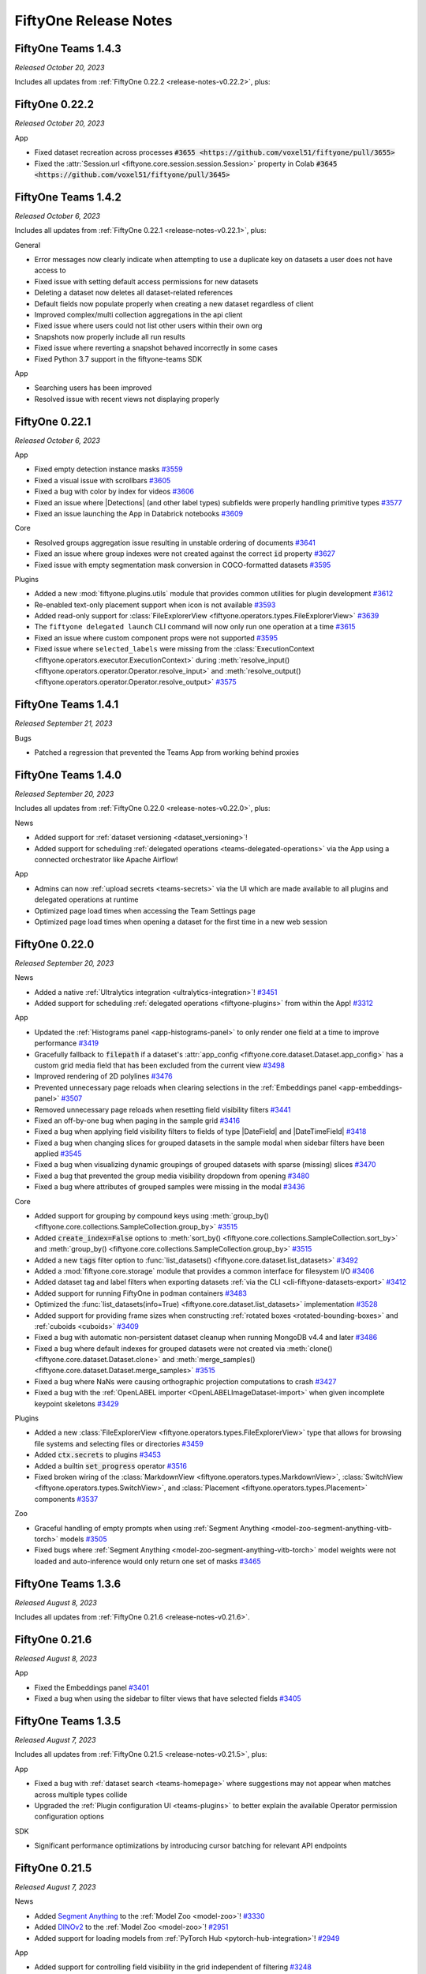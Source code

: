 FiftyOne Release Notes
======================

.. default-role:: code

.. _release-notes-teams-v1.4.3:

FiftyOne Teams 1.4.3
--------------------
*Released October 20, 2023*

Includes all updates from :ref:`FiftyOne 0.22.2 <release-notes-v0.22.2>`, plus:

.. _release-notes-v0.22.2:

FiftyOne 0.22.2
---------------
*Released October 20, 2023*

App

- Fixed dataset recreation across processes
  `#3655 <https://github.com/voxel51/fiftyone/pull/3655>`
- Fixed the :attr:`Session.url <fiftyone.core.session.session.Session>`
  property in Colab `#3645 <https://github.com/voxel51/fiftyone/pull/3645>`

.. _release-notes-teams-v1.4.2:

FiftyOne Teams 1.4.2
--------------------
*Released October 6, 2023*

Includes all updates from :ref:`FiftyOne 0.22.1 <release-notes-v0.22.1>`, plus:

General

- Error messages now clearly indicate when attempting to use a duplicate
  key on datasets a user does not have access to 
- Fixed issue with setting default access permissions for new datasets
- Deleting a dataset now deletes all dataset-related references
- Default fields now populate properly when creating a new dataset regardless
  of client
- Improved complex/multi collection aggregations in the api client
- Fixed issue where users could not list other users within their own org
- Snapshots now properly include all run results
- Fixed issue where reverting a snapshot behaved incorrectly in some cases
- Fixed Python 3.7 support in the fiftyone-teams SDK

App

- Searching users has been improved
- Resolved issue with recent views not displaying properly

.. _release-notes-v0.22.1:

FiftyOne 0.22.1
---------------
*Released October 6, 2023*

App

- Fixed empty detection instance masks
  `#3559 <https://github.com/voxel51/fiftyone/pull/3559>`_
- Fixed a visual issue with scrollbars
  `#3605 <https://github.com/voxel51/fiftyone/pull/3605>`_ 
- Fixed a bug with color by index for videos
  `#3606 <https://github.com/voxel51/fiftyone/pull/3606>`_ 
- Fixed an issue where |Detections| (and other label types) subfields were
  properly handling primitive types
  `#3577 <https://github.com/voxel51/fiftyone/pull/3577>`_
- Fixed an issue launching the App in Databrick notebooks
  `#3609 <https://github.com/voxel51/fiftyone/pull/3609>`_

Core

- Resolved groups aggregation issue resulting in unstable ordering of documents
  `#3641 <https://github.com/voxel51/fiftyone/pull/3614>`_
- Fixed an issue where group indexes were not created against the correct `id`
  property
  `#3627 <https://github.com/voxel51/fiftyone/pull/3627>`_
- Fixed issue with empty segmentation mask conversion in COCO-formatted datasets
  `#3595 <https://github.com/voxel51/fiftyone/pull/3595/commits/ad0607aeabbd5d6dcbcfccc622ee5caf1f71f930>`_

Plugins

- Added a new :mod:`fiftyone.plugins.utils` module that provides common
  utilities for plugin development
  `#3612 <https://github.com/voxel51/fiftyone/pull/3612>`_
- Re-enabled text-only placement support when icon is not available
  `#3593 <https://github.com/voxel51/fiftyone/pull/3593>`_
- Added read-only support for
  :class:`FileExplorerView <fiftyone.operators.types.FileExplorerView>`
  `#3639 <https://github.com/voxel51/fiftyone/pull/3597>`_
- The ``fiftyone delegated launch`` CLI command will now only run one operation
  at a time
  `#3615 <https://github.com/voxel51/fiftyone/pull/3615>`_
- Fixed an issue where custom component props were not supported
  `#3595 <https://github.com/voxel51/fiftyone/pull/3549>`_
- Fixed issue where ``selected_labels`` were missing from the
  :class:`ExecutionContext <fiftyone.operators.executor.ExecutionContext>`
  during
  :meth:`resolve_input() <fiftyone.operators.operator.Operator.resolve_input>`
  and
  :meth:`resolve_output() <fiftyone.operators.operator.Operator.resolve_output>`
  `#3575 <https://github.com/voxel51/fiftyone/pull/3574>`_

.. _release-notes-teams-v1.4.1:

FiftyOne Teams 1.4.1
--------------------
*Released September 21, 2023*

Bugs

- Patched a regression that prevented the Teams App from working behind proxies

.. _release-notes-teams-v1.4.0:

FiftyOne Teams 1.4.0
--------------------
*Released September 20, 2023*

Includes all updates from :ref:`FiftyOne 0.22.0 <release-notes-v0.22.0>`, plus:

News

- Added support for :ref:`dataset versioning <dataset_versioning>`!
- Added support for scheduling
  :ref:`delegated operations <teams-delegated-operations>` via the App using a
  connected orchestrator like Apache Airflow!

App

- Admins can now :ref:`upload secrets <teams-secrets>` via the UI which are
  made available to all plugins and delegated operations at runtime
- Optimized page load times when accessing the Team Settings page
- Optimized page load times when opening a dataset for the first time in a new
  web session

.. _release-notes-v0.22.0:

FiftyOne 0.22.0
---------------
*Released September 20, 2023*

News

- Added a native
  :ref:`Ultralytics integration <ultralytics-integration>`!
  `#3451 <https://github.com/voxel51/fiftyone/pull/3451>`_
- Added support for scheduling :ref:`delegated operations <fiftyone-plugins>`
  from within the App!
  `#3312 <https://github.com/voxel51/fiftyone/pull/3312>`_

App

- Updated the :ref:`Histograms panel <app-histograms-panel>` to only render one
  field at a time to improve performance
  `#3419 <https://github.com/voxel51/fiftyone/pull/3419>`_
- Gracefully fallback to `filepath` if a dataset's
  :attr:`app_config <fiftyone.core.dataset.Dataset.app_config>` has a custom
  grid media field that has been excluded from the current view
  `#3498 <https://github.com/voxel51/fiftyone/pull/3498>`_
- Improved rendering of 2D polylines
  `#3476 <https://github.com/voxel51/fiftyone/pull/3476>`_
- Prevented unnecessary page reloads when clearing selections in the
  :ref:`Embeddings panel <app-embeddings-panel>`
  `#3507 <https://github.com/voxel51/fiftyone/pull/3507>`_
- Removed unnecessary page reloads when resetting field visibility filters
  `#3441 <https://github.com/voxel51/fiftyone/pull/3441>`_
- Fixed an off-by-one bug when paging in the sample grid
  `#3416 <https://github.com/voxel51/fiftyone/pull/3416>`_
- Fixed a bug when applying field visibility filters to fields of type
  |DateField| and |DateTimeField|
  `#3418 <https://github.com/voxel51/fiftyone/pull/3418>`_
- Fixed a bug when changing slices for grouped datasets in the sample modal
  when sidebar filters have been applied
  `#3545 <https://github.com/voxel51/fiftyone/pull/3545>`_
- Fixed a bug when visualizing dynamic groupings of grouped datasets with
  sparse (missing) slices
  `#3470 <https://github.com/voxel51/fiftyone/pull/3470>`_
- Fixed a bug that prevented the group media visibility dropdown from opening
  `#3480 <https://github.com/voxel51/fiftyone/pull/3480>`_
- Fixed a bug where attributes of grouped samples were missing in the modal
  `#3436 <https://github.com/voxel51/fiftyone/pull/3436>`_

Core

- Added support for grouping by compound keys using
  :meth:`group_by() <fiftyone.core.collections.SampleCollection.group_by>`
  `#3515 <https://github.com/voxel51/fiftyone/pull/3515>`_
- Added `create_index=False` options to
  :meth:`sort_by() <fiftyone.core.collections.SampleCollection.sort_by>` and
  :meth:`group_by() <fiftyone.core.collections.SampleCollection.group_by>`
  `#3515 <https://github.com/voxel51/fiftyone/pull/3515>`_
- Added a new `tags` filter option to
  :func:`list_datasets() <fiftyone.core.dataset.list_datasets>`
  `#3492 <https://github.com/voxel51/fiftyone/pull/3492>`_
- Added a :mod:`fiftyone.core.storage` module that provides a common interface
  for filesystem I/O
  `#3406 <https://github.com/voxel51/fiftyone/pull/3406>`_
- Added dataset tag and label filters when exporting datasets
  :ref:`via the CLI <cli-fiftyone-datasets-export>`
  `#3412 <https://github.com/voxel51/fiftyone/pull/3412>`_
- Added support for running FiftyOne in podman containers
  `#3483 <https://github.com/voxel51/fiftyone/pull/3483>`_
- Optimized the
  :func:`list_datasets(info=True) <fiftyone.core.dataset.list_datasets>`
  implementation
  `#3528 <https://github.com/voxel51/fiftyone/pull/3528>`_
- Added support for providing frame sizes when constructing
  :ref:`rotated boxes <rotated-bounding-boxes>` and :ref:`cuboids <cuboids>`
  `#3409 <https://github.com/voxel51/fiftyone/pull/3409>`_
- Fixed a bug with automatic non-persistent dataset cleanup when running
  MongoDB v4.4 and later
  `#3486 <https://github.com/voxel51/fiftyone/pull/3486>`_
- Fixed a bug where default indexes for grouped datasets were not created via
  :meth:`clone() <fiftyone.core.dataset.Dataset.clone>` and
  :meth:`merge_samples() <fiftyone.core.dataset.Dataset.merge_samples>`
  `#3515 <https://github.com/voxel51/fiftyone/pull/3515>`_
- Fixed a bug where NaNs were causing orthographic projection computations to
  crash
  `#3427 <https://github.com/voxel51/fiftyone/pull/3427>`_
- Fixed a bug with the :ref:`OpenLABEL importer <OpenLABELImageDataset-import>`
  when given incomplete keypoint skeletons
  `#3429 <https://github.com/voxel51/fiftyone/pull/3429>`_

Plugins

- Added a new
  :class:`FileExplorerView <fiftyone.operators.types.FileExplorerView>` type
  that allows for browsing file systems and selecting files or directories
  `#3459 <https://github.com/voxel51/fiftyone/pull/3459>`_
- Added `ctx.secrets` to plugins
  `#3453 <https://github.com/voxel51/fiftyone/pull/3453>`_
- Added a builtin `set_progress` operator
  `#3516 <https://github.com/voxel51/fiftyone/pull/3516>`_
- Fixed broken wiring of the
  :class:`MarkdownView <fiftyone.operators.types.MarkdownView>`,
  :class:`SwitchView <fiftyone.operators.types.SwitchView>`, and
  :class:`Placement <fiftyone.operators.types.Placement>` components
  `#3537 <https://github.com/voxel51/fiftyone/pull/3537>`_

Zoo

- Graceful handling of empty prompts when using
  :ref:`Segment Anything <model-zoo-segment-anything-vitb-torch>` models
  `#3505 <https://github.com/voxel51/fiftyone/pull/3505>`_
- Fixed bugs where
  :ref:`Segment Anything <model-zoo-segment-anything-vitb-torch>` model weights
  were not loaded and auto-inference would only return one set of masks
  `#3465 <https://github.com/voxel51/fiftyone/pull/3465>`_

.. _release-notes-teams-v1.3.6:

FiftyOne Teams 1.3.6
--------------------
*Released August 8, 2023*

Includes all updates from :ref:`FiftyOne 0.21.6 <release-notes-v0.21.6>`.

.. _release-notes-v0.21.6:

FiftyOne 0.21.6
---------------
*Released August 8, 2023*

App

- Fixed the Embeddings panel
  `#3401 <https://github.com/voxel51/fiftyone/pull/3401>`_
- Fixed a bug when using the sidebar to filter views that have selected fields
  `#3405 <https://github.com/voxel51/fiftyone/pull/3405>`_

.. _release-notes-teams-v1.3.5:

FiftyOne Teams 1.3.5
--------------------
*Released August 7, 2023*

Includes all updates from :ref:`FiftyOne 0.21.5 <release-notes-v0.21.5>`, plus:

App

- Fixed a bug with :ref:`dataset search <teams-homepage>` where suggestions may
  not appear when matches across multiple types collide
- Upgraded the :ref:`Plugin configuration UI <teams-plugins>` to better explain
  the available Operator permission configuration options

SDK

- Significant performance optimizations by introducing cursor batching for
  relevant API endpoints

.. _release-notes-v0.21.5:

FiftyOne 0.21.5
---------------
*Released August 7, 2023*

News

- Added `Segment Anything <https://segment-anything.com>`_ to the
  :ref:`Model Zoo <model-zoo>`!
  `#3330 <https://github.com/voxel51/fiftyone/pull/3330>`_
- Added `DINOv2 <https://github.com/facebookresearch/dinov2>`_ to the
  :ref:`Model Zoo <model-zoo>`!
  `#2951 <https://github.com/voxel51/fiftyone/pull/2951>`_
- Added support for loading models from
  :ref:`PyTorch Hub <pytorch-hub-integration>`!
  `#2949 <https://github.com/voxel51/fiftyone/pull/2949>`_

App

- Added support for controlling field visibility in the grid independent of
  filtering `#3248 <https://github.com/voxel51/fiftyone/pull/3248>`_
- Added support for filtering by label tags in individual label fields
  `#3287 <https://github.com/voxel51/fiftyone/pull/3287>`_
- Added support for specifying :ref:`custom colors <app-color-schemes-app>` for
  list fields `#3319 <https://github.com/voxel51/fiftyone/pull/3319>`_
- Added support for opening the :ref:`color panel <app-color-schemes-app>` when
  the sample modal is open
  `#3355 <https://github.com/voxel51/fiftyone/pull/3355>`_
- Added helper text explaining custom color options
  `#3383 <https://github.com/voxel51/fiftyone/pull/3383>`_
- Added support for viewing slices of grouped datasets in the
  :ref:`Embeddings panel <app-embeddings-panel>`
  `#3351 <https://github.com/voxel51/fiftyone/pull/3351>`_
- Added support for coloring embeddings plots by list fields
  `#3326 <https://github.com/voxel51/fiftyone/pull/3326>`_
- Improved overflow when the actions row contains many icons
  `#3296 <https://github.com/voxel51/fiftyone/pull/3296>`_
- Added support for tagging all visible PCD slices
  `#3384 <https://github.com/voxel51/fiftyone/pull/3384>`_
- Improved handling of group datasets whose groups may contain missing samples
  for certain slices
  `#3333 <https://github.com/voxel51/fiftyone/pull/3333>`_
- Fixed various issues when visualizing grouped datasets
  `#3353 <https://github.com/voxel51/fiftyone/pull/3353>`_,
  `#3322 <https://github.com/voxel51/fiftyone/pull/3322>`_,
  `#3318 <https://github.com/voxel51/fiftyone/pull/3318>`_,
  `#3379 <https://github.com/voxel51/fiftyone/pull/3379>`_,
  `#3318 <https://github.com/voxel51/fiftyone/pull/3318>`_
- Added bazel support
  `#3338 <https://github.com/voxel51/fiftyone/pull/3338>`_
- Removed the maximum ``starlette`` version requirement
  `#3297 <https://github.com/voxel51/fiftyone/pull/3297>`_

Plugins

- Added support for accessing the currently selected labels in the App within
  plugin execution contexts
  `#3295 <https://github.com/voxel51/fiftyone/pull/3295>`_
- Added support for configuring custom
  :ref:`Operator icons <using-operators>`
  `#3299 <https://github.com/voxel51/fiftyone/pull/3299>`_
- Improved Operator form validation debounce behavior
  `#3291 <https://github.com/voxel51/fiftyone/pull/3291>`_
- Fixed some bugs that prevented customer visualizer plugins from being
  recognized
  `#3357 <https://github.com/voxel51/fiftyone/pull/3357>`_

Core

- Improved robustness of concurrent schema updates
  `#3308 <https://github.com/voxel51/fiftyone/pull/3308>`_
- Schema changes are now maintained by the
  :meth:`select_group_slices() <fiftyone.core.collections.SampleCollection.select_group_slices>`
  stage
  `#3336 <https://github.com/voxel51/fiftyone/pull/3336>`_
- Added support for exporting keypoints with nan-valued coordinates in
  :ref:`COCO format <COCODetectionDataset-export>`
  `#3316 <https://github.com/voxel51/fiftyone/pull/3316>`_
- Updated :ref:`YOLOv5 exports <YOLOv5Dataset-export>` to use dict-style class
  names
  `#3393 <https://github.com/voxel51/fiftyone/pull/3393>`_
- Fixed a bug when passing an RGB hex string to
  :meth:`to_segmentation() <fiftyone.core.labels.Detection.to_segmentation>`
  `#3293 <https://github.com/voxel51/fiftyone/pull/3293>`_
- Fixed a bug where
  :meth:`has_field() <fiftyone.core.document.Document.has_field>` would not
  recognize dynamic fields
  `#3349 <https://github.com/voxel51/fiftyone/pull/3349>`_
- Fixed a bug when applying
  :meth:`merge_sample() <fiftyone.core.dataset.Dataset.merge_sample>` to
  grouped datasets
  `#3327 <https://github.com/voxel51/fiftyone/pull/3327>`_

Zoo

- Use ``weights`` parameter instead of deprecated ``pretrained`` parameter for
  torchvision models
  `#3348 <https://github.com/voxel51/fiftyone/pull/3348>`_
- Added support for running zoo models with the MPS backend
  `#2843 <https://github.com/voxel51/fiftyone/pull/2843>`_
- Fixed YouTube video downloading for zoo datasets like
  :ref:`ActivityNet <dataset-zoo-activitynet-200>` and
  :ref:`Kinetics <dataset-zoo-kinetics-700-2020>`
  `#3382 <https://github.com/voxel51/fiftyone/pull/3382>`_

Annotation

- Upgraded the :ref:`Labelbox integration <labelbox-integration>` to support
  the latest Labelbox API version
  `#3323 <https://github.com/voxel51/fiftyone/pull/3323>`_
- Fixed text and checkbox attribute usage when using CVAT 2.5
  `#3373 <https://github.com/voxel51/fiftyone/pull/3373>`_

Brain

- Added support for :ref:`gRPC connections <qdrant-setup>` when using the
  Qdrant similarity backend
  `#3296 <https://github.com/voxel51/fiftyone/pull/3296>`_
- Improved support for
  :ref:`creating similarity indexes <brain-similarity-api>` with embeddings
  stored in dataset fields
- Resolved bugs with similarity queries using the sklearn backend
  `#3304 <https://github.com/voxel51/fiftyone/issues/3304>`_,
  `#3305 <https://github.com/voxel51/fiftyone/issues/3305>`_

Docs

- Fixed some documentation typos
  `#3283 <https://github.com/voxel51/fiftyone/issues/3283>`_,
  `#3289 <https://github.com/voxel51/fiftyone/issues/3289>`_,
  `#3290 <https://github.com/voxel51/fiftyone/issues/3290>`_

.. _release-notes-v0.21.4:

FiftyOne 0.21.4
---------------
*Released July 14, 2023*

- Fixed :class:`Session <fiftyone.core.session.Session>` event emission
  `#3301 <https://github.com/voxel51/fiftyone/pull/3301>`_

.. _release-notes-teams-v1.3.3:

FiftyOne Teams 1.3.3
--------------------
*Released July 12, 2023*

Includes all updates from :ref:`FiftyOne 0.21.3 <release-notes-v0.21.3>`, plus:

SDK

- Added a `cache=True` option to the
  :ref:`upload_media() <teams-cloud-api-reference>` utility that allows for
  automatically adding any uploaded files to your local cache
- Fixed a bug when launching the App locally via API connections

.. _release-notes-v0.21.3:

FiftyOne 0.21.3
---------------
*Released July 12, 2023*

News

- Released a :ref:`Milvus integration <milvus-integration>` for native text and
  image searches on FiftyOne datasets!
- Released a :ref:`LanceDB integration <lancedb-integration>` for native text
  and image searches on FiftyOne datasets!

App

- Added support for embedded keypoint fields in
  :meth:`filter_keypoints() <fiftyone.core.collections.SampleCollection.filter_keypoints>`
  `#3279 <https://github.com/voxel51/fiftyone/pull/3279>`_
- Fixed keypoint filtering
  `#3270 <https://github.com/voxel51/fiftyone/pull/3280>`_
- Fixed a bug that caused non-matching samples to remain in the grid when
  applying multiple sidebar filters
  `#3270 <https://github.com/voxel51/fiftyone/pull/3270>`_
- Fixed a bug when filtering by IDs in the sidebar
  `#3270 <https://github.com/voxel51/fiftyone/pull/3270>`_
- Fixed label tags grid bubbles for filterless views
  `#3257 <https://github.com/voxel51/fiftyone/pull/3267>`_

Core

- Added a :meth:`merge_sample() <fiftyone.core.dataset.Dataset.merge_sample>`
  method for merging individual samples into existing datasets
  `#3274 <https://github.com/voxel51/fiftyone/pull/3274>`_
- Fixed a bug when passing dict-valued `points` to
  :func:`compute_visualization() <fiftyone.brain.compute_visualization>`
  `#3268 <https://github.com/voxel51/fiftyone/pull/3268>`_
- Fixed a bug when filtering keypoints stored in embedded documents
  `#3279 <https://github.com/voxel51/fiftyone/pull/3279>`_

.. _release-notes-teams-v1.3.2:

FiftyOne Teams 1.3.2
--------------------
*Released July 5, 2023*

Includes all updates from :ref:`FiftyOne 0.21.2 <release-notes-v0.21.2>`.

.. _release-notes-v0.21.2:

FiftyOne 0.21.2
---------------
*Released July 3, 2023*

App

- Fixes grid pagination results after applying sidebar filters
  `#3249 <https://github.com/voxel51/fiftyone/pull/3249>`_
- Fixes redundant sidebar groups for custom schemas
  `#3250 <https://github.com/voxel51/fiftyone/pull/3250>`_

.. _release-notes-teams-v1.3.1:

FiftyOne Teams 1.3.1
--------------------
*Released June 30, 2023*

Includes all features from :ref:`FiftyOne 0.21.1 <release-notes-v0.21.1>`,
plus:

General

- App containers no longer need to be restarted in order for Azure/MinIO
  credentials uploaded via the Teams UI to be properly recognized
- Fixed an intermittent bug when computing metadata for remote filepaths
- Reverted a change from Teams 1.3.0 so that the SDK again supports the
  declared minimum version requirement of `pymongo==3.12`

SDK

- Updated the order of precedence for SDK connections so that
  :ref:`API connections <teams-api-connection>` take precedence over
  :ref:`direct database connections <configuring-mongodb-connection>`
- Fixed a bug when connecting to Teams deployments with non-standard database
  names via API connections
- Fixed a bug when saving run results using API connections
- Fixed a bug when deleting datasets using API connections

Management SDK

- Added support for
  :ref:`deleting user invitations <teams-sdk-user-management>` by email in
  addition to invitation ID
- Added support for
  :ref:`configuring permissions <teams-sdk-dataset-permissions>` for invited
  users that have not yet logged in

.. _release-notes-v0.21.1:

FiftyOne 0.21.1
---------------
*Released June 30, 2023*

App

- Sidebar filters can now :ref:`leverage indexes <app-indexed-filtering>` for
  improved performance!
  `#3137 <https://github.com/voxel51/fiftyone/pull/3137>`_
- Optimized the App grid's loading performance, especially for datasets with
  large samples `#3137 <https://github.com/voxel51/fiftyone/pull/3137>`_
- Improved the usability of the
  :ref:`field visibility modal <app-field-visibility>`
  `#3154 <https://github.com/voxel51/fiftyone/pull/3154>`_
- Added support for visualizing Label fields stored within dynamic embedded
  documents `#3141 <https://github.com/voxel51/fiftyone/pull/3141>`_
- Added support for coloring embeddings plots by list fields
  `#3230 <https://github.com/voxel51/fiftyone/pull/3230>`_
- Added a `proxy_url` setting to the
  :ref:`App config <configuring-fiftyone-app>` that allows for overriding the
  server URL `#3222 <https://github.com/voxel51/fiftyone/pull/3222>`_
- Added support for configuring :ref:`custom colors <app-color-schemes>` for
  sample tags `#3171 <https://github.com/voxel51/fiftyone/pull/3171>`_
- Fixed a bug that caused the point cloud selector from disappearing
  `#3200 <https://github.com/voxel51/fiftyone/pull/3200>`_
- Fixed various minor bugs when viewing
  :ref:`dynamic groups <app-dynamic-groups>` in the App
  `#3172 <https://github.com/voxel51/fiftyone/pull/3172>`_

Core

- Methods like
  :meth:`tag_labels() <fiftyone.core.collections.SampleCollection.tag_labels>`,
  :meth:`select_labels() <fiftyone.core.collections.SampleCollection.select_labels>`,
  :meth:`export() <fiftyone.core.collections.SampleCollection.export>`, and
  :meth:`draw_labels() <fiftyone.core.collections.SampleCollection.draw_labels>`
  now automatically detect and properly handle label fields stored within
  embedded documents
  `#3152 <https://github.com/voxel51/fiftyone/pull/3152>`_
- All |Document| objects now support ``doc["nested.field"]`` key access
  `#3152 <https://github.com/voxel51/fiftyone/pull/3152>`_
- Dynamic field detection now automatically detects dynamic attributes of list
  fields with inhomogeneous values
  `#3152 <https://github.com/voxel51/fiftyone/pull/3152>`_
- Fixed a bug that would cause dynamic field schema methods to erroneously
  declare subfields of |Polyline| points
  `#3152 <https://github.com/voxel51/fiftyone/pull/3152>`_
- Fixed a bug when applying
  :meth:`merge_samples() <fiftyone.core.dataset.Dataset.merge_samples>` to
  video dataset views
  `#3159 <https://github.com/voxel51/fiftyone/pull/3159>`_

Plugins

- Added support for rendering markdown-style tables using the Operator table
  view type `#3162 <https://github.com/voxel51/fiftyone/pull/3162>`_
- Added support for multiselect to the Operator string type
  `#3192 <https://github.com/voxel51/fiftyone/pull/3192>`_
- Added `--all` flags to plugin CLI methods
  `#3177 <https://github.com/voxel51/fiftyone/pull/3177>`_
- Placements and on-startup hooks are now omitted for disabled Operators
  `#3175 <https://github.com/voxel51/fiftyone/pull/3175>`_
- Fixed a bug with `read_only=True` mode for certain Operator view types
  `#3225 <https://github.com/voxel51/fiftyone/pull/3225>`_

Annotation

- Added support for CVAT's `frame_start`, `frame_stop`, and `frame_step`
  options when creating annotation tasks
  `#3181 <https://github.com/voxel51/fiftyone/pull/3181>`_

.. _release-notes-teams-v1.3.0:

FiftyOne Teams 1.3.0
--------------------
*Released May 31, 2023*

Includes all features from :ref:`FiftyOne 0.21.0 <release-notes-v0.21.0>`,
plus:

General

- Added a :ref:`Management SDK <teams-management-sdk>` subpackage for
  programmatically configuring user roles, dataset permissions, plugins, and
  more
- Added support for authenticated :ref:`API connections <teams-api-connection>`
  when using the Python SDK that respect user roles, dataset permissions, etc
- Logins now automatically redirect back to the page you were trying to access
- Improved non-persistent dataset cleanup behavior
- Fixed a bug that could cause the media cache to erroneously garbage collect
  large files while they are downloading
- Fixed a bug when cloning views into new datasets via the Teams UI

Admin

- Added support for :ref:`uploading and managing plugins <teams-plugins>` via
  the Teams UI
- Added support for cross account IAM roles when configuring cloud storage
  credentials
- Fixed a bug that prevented Azure/MinIO credentials uploaded via the Teams UI
  from being properly recognized by the App

.. _release-notes-v0.21.0:

FiftyOne 0.21.0
---------------
*Released May 31, 2023*

App

- Added support for viewing and executing operators in the App!
  `#2679 <https://github.com/voxel51/fiftyone/pull/2679>`_
- Added support for creating :ref:`dynamic groups <app-dynamic-groups>` in the
  App `#2934 <https://github.com/voxel51/fiftyone/pull/2934>`_
- Added support for overlaying multiple point cloud slices in Looker3D
  `#2912 <https://github.com/voxel51/fiftyone/pull/2912>`_
- Added support for customizing the App :ref:`color scheme <app-color-schemes>`
  via a new color scheme modal
  `#2824 <https://github.com/voxel51/fiftyone/pull/2824>`_
- Added support for configuring :ref:`field visibility <app-field-visibility>`
  in the App's sidebar
  `#2924 <https://github.com/voxel51/fiftyone/pull/2924>`_,
  `#3024 <https://github.com/voxel51/fiftyone/pull/3024>`_
- Added support for visualizing |Label| fields stored within top-level embedded
  document fields `#2885 <https://github.com/voxel51/fiftyone/pull/2885>`_
- Optimized App loading for datasets with large sample documents
  `#3139 <https://github.com/voxel51/fiftyone/pull/3139>`_
- Optimized App routes that involve synchronous computations
  `#3066 <https://github.com/voxel51/fiftyone/pull/3066>`_
- Fixed a URL filepath bug that could cause orthographic projections to fail to
  render `#3122 <https://github.com/voxel51/fiftyone/pull/3122>`_
- Fixed a layout bug when working with long brain keys in the Embeddings panel
  `#3026 <https://github.com/voxel51/fiftyone/pull/3026>`_
- Added a welcome message that displays when the App is launched for the first
  time with a new FiftyOne version
  `#3092 <https://github.com/voxel51/fiftyone/pull/3092>`_

Core

- Added support for creating :ref:`dynamic grouped views <view-groups>`
  `#2475 <https://github.com/voxel51/fiftyone/pull/2475>`_
- Added support for storing
  :ref:`default color schemes <dataset-app-config-color-scheme>` for datasets
  `#2824 <https://github.com/voxel51/fiftyone/pull/2824>`_
- Added support for selecting/excluding fields via dynamically defined filters
  via
  :meth:`select_fields() <fiftyone.core.collections.SampleCollection.select_fields>`
  and
  :meth:`exclude_fields() <fiftyone.core.collections.SampleCollection.exclude_fields>`
  `#2898 <https://github.com/voxel51/fiftyone/pull/2898>`_
- Added support for :ref:`evaluating keypoints <evaluating-detections>`
  `#2776 <https://github.com/voxel51/fiftyone/pull/2776>`_,
  `#2928 <https://github.com/voxel51/fiftyone/pull/2928>`_
- Added support for computing DICE score when evaluating segmentations
  `#2777 <https://github.com/voxel51/fiftyone/pull/2777>`_,
  `#2901 <https://github.com/voxel51/fiftyone/pull/2901>`_
- Added a new
  :meth:`list_schema() <fiftyone.core.collections.SampleCollection.list_schema>`
  aggregation for inferring the contents of nested list fields
  `#2882 <https://github.com/voxel51/fiftyone/pull/2882>`_
- Added support for declaring dynamic nested list fields
  `#2882 <https://github.com/voxel51/fiftyone/pull/2882>`_
- Handling missing label fields when deleting labels
  `#2918 <https://github.com/voxel51/fiftyone/pull/2918>`_
- Only match .txt files when reading YOLO labels
  `#3127 <https://github.com/voxel51/fiftyone/pull/3127>`_
- Improved behavior of
  :func:`transform_images() <fiftyone.utils.image.transform_images>` and
  :func:`transform_videos() <fiftyone.utils.video.transform_videos>` utilities
  when processing media in-place
  `#2931 <https://github.com/voxel51/fiftyone/pull/2931>`_
- Added utils and helpful warnings that advise how to patch broken saved views
  and runs `#2970 <https://github.com/voxel51/fiftyone/pull/2970>`_,
  `#2971 <https://github.com/voxel51/fiftyone/pull/2971>`_
- Replaced `pkg_resources` with `importlib.metadata`
  `#2930 <https://github.com/voxel51/fiftyone/pull/2930>`_

Plugins

- Added :ref:`Operators <using-operators>` to the plugin framework
  `#2679 <https://github.com/voxel51/fiftyone/pull/2679>`_
- Added CLI methods for :ref:`plugins <cli-fiftyone-plugins>` and
  :ref:`operators <cli-fiftyone-operators>`
  `#3025 <https://github.com/voxel51/fiftyone/pull/3025>`_,
  `#3038 <https://github.com/voxel51/fiftyone/pull/3038>`_

Annotation

- Added support for CVAT 2.4
  `#2959 <https://github.com/voxel51/fiftyone/pull/2959>`_
- Added support for importing/exporting instances when using the Label Studio
  integration `#2706 <https://github.com/voxel51/fiftyone/pull/2706>`_,
  `#2917 <https://github.com/voxel51/fiftyone/pull/2917>`_
- Added support for importing multiclass classifications from Scale
  `#3117 <https://github.com/voxel51/fiftyone/pull/3117>`_
- Updated Scale integration to assume that imported line annotations are not
  closed shapes `#3123 <https://github.com/voxel51/fiftyone/pull/3123>`_
- Fixed broken Scale docs links and unlabeled annotation task support
  `#2916 <https://github.com/voxel51/fiftyone/pull/2916>`_

Zoo

- Added the :ref:`Sama-COCO dataset <dataset-zoo-sama-coco>` to the zoo!
  `#2904 <https://github.com/voxel51/fiftyone/pull/2904>`_

Tutorials

- Updated detection mistakes tutorial to avoid unnecessarily resetting the App
  `#3034 <https://github.com/voxel51/fiftyone/pull/3034>`_

.. _release-notes-teams-v1.2.1:

FiftyOne Teams 1.2.1
--------------------
*Released April 5, 2023*

Includes all features from :ref:`FiftyOne 0.20.1 <release-notes-v0.20.1>`,
plus:

General

- When your session expires, you are now automatically logged out rather than
  being presented with a cryptic server error
- Improved the accuracy of size estimates when exporting filepaths and/or tags
  from the Teams UI

Admin

- Added support for uploading Azure storage credentials for your deployment via
  the `Settings > Cloud storage` page

SDK

- Added support for working with media in Azure cloud storage. Refer to
  :ref:`this section <teams-azure>` to see how to provide your storage
  credentials

Deployment

- Added support for deploying into Microsoft Azure environments
- Fixed a bug that prevented the dataset page from loading for deployments
  running MongoDB 4.4

.. _release-notes-v0.20.1:

FiftyOne 0.20.1
---------------
*Released April 5, 2023*

App

- Added support for storing datetimes as field metadata and viewing them in the
  App's field tooltip
  `#2861 <https://github.com/voxel51/fiftyone/pull/2861>`_
- Fixed a bug when pulling color-by data for sample embeddings plots when
  viewing patches in the sample grid
  `#2846 <https://github.com/voxel51/fiftyone/pull/2846>`_
- Fixed a bug that prevented the sample grid from refreshing when composing
  multiple sidebar filters
  `#2849 <https://github.com/voxel51/fiftyone/pull/2849>`_
- Fixed a bug that prevented field-specific mask targets from being recognized
  when rendering segmentations in the App
  `#2879 <https://github.com/voxel51/fiftyone/pull/2879>`_
- Fixed a bug when rendering heatmaps stored as images on disk
  `#2872 <https://github.com/voxel51/fiftyone/pull/2872>`_,
  `#2880 <https://github.com/voxel51/fiftyone/pull/2880>`_

Core

- Added support for dynamically inferring fields on embedded lists and
  documents
  `#2863 <https://github.com/voxel51/fiftyone/pull/2863>`_,
  `#2882 <https://github.com/voxel51/fiftyone/pull/2882>`_
- Added support for listing datasets matching a glob pattern
  `#2868 <https://github.com/voxel51/fiftyone/pull/2868>`_
- Improved the robustness of
  :meth:`merge_samples() <fiftyone.core.dataset.Dataset.merge_samples>` when
  cleaning up after a failed merge
  `#2844 <https://github.com/voxel51/fiftyone/pull/2844>`_
- Using new libraries for ndjson and archive extraction
  `#2864 <https://github.com/voxel51/fiftyone/pull/2864>`_
- Fixed a bug that prevented
  :ref:`text similarity searches <brain-similarity-text>` searches from
  succeeding when GPU is available
  `#2853 <https://github.com/voxel51/fiftyone/pull/2853>`_
- Fixed a bug where
  :meth:`stats() <fiftyone.core.collections.SampleCollection.stats>` would
  report the wrong size for dataset views that select/exclude fields on MongoDB
  5.2 or later
  `#2840 <https://github.com/voxel51/fiftyone/pull/2840>`_
- Fixed a bug with dynamic schema expansion of list fields
  `#2855 <https://github.com/voxel51/fiftyone/pull/2855>`_
- Fixed a bug when merging video samples into a grouped dataset that did not
  previously contain videos
  `#2851 <https://github.com/voxel51/fiftyone/pull/2851>`_
- Fixed a validation bug when importing COCO datasets whose description is not
  a string `#2848 <https://github.com/voxel51/fiftyone/pull/2848>`_

Documentation

- Updated the source URLs for the :ref:`Caltech-101 <dataset-zoo-caltech101>`
  and :ref:`Caltech-256 <dataset-zoo-caltech256>` datasets
  `#2841 <https://github.com/voxel51/fiftyone/pull/2841>`_
- Fixed a typo in the :ref:`Caltech-256 <dataset-zoo-caltech256>` dataset
  documentation `#2842 <https://github.com/voxel51/fiftyone/pull/2842>`_

.. _release-notes-teams-v1.2:

FiftyOne Teams 1.2
------------------
*Released March 22, 2023*

Includes all features from :ref:`FiftyOne 0.20.0 <release-notes-v0.20.0>`,
plus:

Admin settings

- Admins who use SSO to authorize new users to auto-join their FiftyOne Teams
  deployment can now configure the :ref:`default role <teams-roles>` for those
  users
- Admins can now configure the
  :ref:`default access level <teams-default-access>` that Members receive on
  newly created datasets Dataset page

Dataset page

- Added support for viewing :ref:`Segmentation <semantic-segmentation>` and
  :ref:`Heatmap <heatmaps>` data stored as images in the cloud in the App
- Added support for exporting one or more fields of a dataset in CSV format
  through the Teams UI
- Stack traces for unhandled errors are now presented directly in the App so
  that users can self-diagnose issues

Deployment

- Added support for sharded databases

.. _release-notes-v0.20.0:

FiftyOne 0.20.0
---------------
*Released March 22, 2023*

News

- Added support for querying by
  :ref:`arbitrary text prompts <brain-similarity-text>` in the App!
  `#2633 <https://github.com/voxel51/fiftyone/pull/2633>`_
- Released a :ref:`Qdrant integration <qdrant-integration>` for native text and
  image searches on FiftyOne datasets!
- Released a :ref:`Pinecone integration <pinecone-integration>` for native text
  and image searches on FiftyOne datasets!

App

- Switched the default :ref:`sidebar mode <app-sidebar-mode>` to ``fast``
  `#2714 <https://github.com/voxel51/fiftyone/pull/2714>`_
- Refactored sample/label tags in the App so that they are treated the same as
  any other list field `#2557 <https://github.com/voxel51/fiftyone/pull/2557>`_
- Added support for visualizing
  :ref:`orthographic projection images <orthographic-projection-images>` for
  point cloud datasets/slices
  `#2660 <https://github.com/voxel51/fiftyone/pull/2660>`_
- Added a filter/selection indicator to the title of all Panels that can be
  clicked to clear the Panel's current state
  `#2652 <https://github.com/voxel51/fiftyone/pull/2652>`_
- Any selection state associated with a Panel is now automatically cleared when
  the Panel is closed
  `#2652 <https://github.com/voxel51/fiftyone/pull/2652>`_
- Added a button to the saved view selector for clearing the current view
  `#2661 <https://github.com/voxel51/fiftyone/pull/2661>`_
- Added support for maximizing/hiding individual panels of the grouped modal
  `#2688 <https://github.com/voxel51/fiftyone/pull/2688>`_
- Added support for switching between multiple point cloud slices
  `#2675 <https://github.com/voxel51/fiftyone/pull/2675>`_
- Added keyboard shortcuts for opening Panels directly in split mode
  `#2663 <https://github.com/voxel51/fiftyone/pull/2663>`_
- Upgraded Looker3D controls
  `#2753 <https://github.com/voxel51/fiftyone/pull/2753>`_
- Upgraded the modal's JSON viewer
  `#2677 <https://github.com/voxel51/fiftyone/pull/2677>`_
- Selected labels are not reset after applying a
  :ref:`similarity search <app-similarity>`
  `#2820 <https://github.com/voxel51/fiftyone/pull/2820>`_
- Stack traces for unhandled errors are now presented directly in the App so
  that users can self-diagnose issues
  `#2795 <https://github.com/voxel51/fiftyone/pull/2795>`_,
  `#2797 <https://github.com/voxel51/fiftyone/pull/2797>`_
- Improved error handling when loading invalid/missing brain results in the
  :ref:`Embeddings panel <app-embeddings-panel>`
  `#2651 <https://github.com/voxel51/fiftyone/pull/2651>`_,
  `#2790 <https://github.com/voxel51/fiftyone/pull/2790>`_
- More intuitive behavior when combining Embedding panel selections and sidebar
  filters `#2741 <https://github.com/voxel51/fiftyone/pull/2741>`_
- Ensure that URL is updated when loading saved views via a Python session
  `#2740 <https://github.com/voxel51/fiftyone/pull/2740>`_
- Switched to wildcard-based string matching in the sidebar
  `#2736 <https://github.com/voxel51/fiftyone/pull/2736>`_
- Plugins can now load components and utilities from runtime instead of
  compiling their own `#2680 <https://github.com/voxel51/fiftyone/pull/2680>`_
- Stability improvements when loading and handling errors in plugins
  `#2758 <https://github.com/voxel51/fiftyone/pull/2758>`_
- Informative error messages are now displayed when visualization results fail
  to load in the Embeddings panel
  `#2751 <https://github.com/voxel51/fiftyone/pull/2751>`_
- Resolved some edge cases when loading views with different schemas via Python
  sessions `#2730 <https://github.com/voxel51/fiftyone/pull/2730>`_
- Fixed a bug that would cause saving views to intermittently fail
  `#2667 <https://github.com/voxel51/fiftyone/pull/2667>`_
- Fixed a bug when using saved views with Python <3.9 in the App
  `#2676 <https://github.com/voxel51/fiftyone/pull/2676>`_,
  `#2728 <https://github.com/voxel51/fiftyone/pull/2728>`_
- Fixed a bug that could cause App crashes when loading
  :class:`SelectGroupSlices <fiftyone.core.stages.SelectGroupSlices>` stages in
  the view bar
  `#2669 <https://github.com/voxel51/fiftyone/pull/2669>`_,
  `#2743 <https://github.com/voxel51/fiftyone/pull/2743>`_
- Fixed a bug that could cause App crashes when filtering keypoints
  `#2774 <https://github.com/voxel51/fiftyone/pull/2774>`_,
  `#2779 <https://github.com/voxel51/fiftyone/pull/2779>`_
- Fixed a bug when lassoing patch embeddings with the Map panel open
  `#2754 <https://github.com/voxel51/fiftyone/pull/2754>`_
- Fixed inconsistencies with selection, tagging, active slices, and sidebar
  stats in the modal for grouped datasets
  `#2785 <https://github.com/voxel51/fiftyone/pull/2785>`_,
  `#2782 <https://github.com/voxel51/fiftyone/pull/2782>`_,
  `#2769 <https://github.com/voxel51/fiftyone/pull/2769>`_,
  `#2759 <https://github.com/voxel51/fiftyone/pull/2759>`_,
  `#2749 <https://github.com/voxel51/fiftyone/pull/2749>`_,
  `#2731 <https://github.com/voxel51/fiftyone/pull/2731>`_
- Fixed a bug when pressing enter twice in a label tag popover
  `#2757 <https://github.com/voxel51/fiftyone/pull/2757>`_
- Fixed a bug where keyboard listeners in the modal would interfere with other
  input interactions
  `#2786 <https://github.com/voxel51/fiftyone/pull/2786>`_
- Fixed a bug where some users would see erroneous scrollbars
  `#2794 <https://github.com/voxel51/fiftyone/pull/2794>`_
- Fixed bugs when tagging labels in the grouped modal
  `#2820 <https://github.com/voxel51/fiftyone/pull/2820>`_
- Fixed a bug when retrieving values for filter dropdowns in the grouped modal
  `#2817 <https://github.com/voxel51/fiftyone/pull/2817>`_
- Fixed a bug that would raise an App error after deleting certain saved views
  `#2801 <https://github.com/voxel51/fiftyone/pull/2801>`_
- Fixed the formatting of the ``support`` field in the modal sidebar for clip
  views
  `#2800 <https://github.com/voxel51/fiftyone/pull/2800>`_
- Fixed a bug with URL rendering in the sidebar
  `#2735 <https://github.com/voxel51/fiftyone/pull/2735>`_
- Fixed a bug when streaming filtered frame labels
  `#2682 <https://github.com/voxel51/fiftyone/pull/2682>`_,
  `#2733 <https://github.com/voxel51/fiftyone/pull/2733>`_
- Fixed a bug when adding new tags to a selected sample or label
  `#2703 <https://github.com/voxel51/fiftyone/pull/2703>`_
- Fixed a bug when matching by tags that contain spaces
  `#2658 <https://github.com/voxel51/fiftyone/pull/2658>`_

Core

- Added support for querying by vectors and text prompts
  `#2569 <https://github.com/voxel51/fiftyone/pull/2569>`_
- Upgraded the :ref:`similarity index interface <brain-similarity>`, including
  :ref:`Qdrant <qdrant-integration>` and :ref:`Pinecone <pinecone-integration>`
  support, and the ability to add/remove embeddings to an existing index
  `#2792 <https://github.com/voxel51/fiftyone/pull/2792>`_
- Added support for storing and visualizing cuboids and rotated bounding boxes
  in the App `#2296 <https://github.com/voxel51/fiftyone/pull/2296>`_
- Added support for :ref:`evaluating <evaluating-detections>` 3D object
  detections `#2486 <https://github.com/voxel51/fiftyone/pull/2486>`_
- Added a
  :meth:`to_trajectories() <fiftyone.core.collections.SampleCollection.to_trajectories>`
  view stage `#1300 <https://github.com/voxel51/fiftyone/pull/1300>`_
- Added support for generating
  :ref:`orthographic projection images <orthographic-projection-images>` for
  point cloud datasets/slices
  `#2656 <https://github.com/voxel51/fiftyone/pull/2656>`_
- Added validation to :meth:`set_values() <fiftyone.core.collections.SampleCollection.set_values>`
  `#2770 <https://github.com/voxel51/fiftyone/pull/2770>`_
- Frame collections are now lazily created only when necessary
  `#2727 <https://github.com/voxel51/fiftyone/pull/2727>`_
- Upgraded the document save implementaton to only use upsert operations when
  explicitly required
  `#2727 <https://github.com/voxel51/fiftyone/pull/2727>`_
- Added ``_dataset_id`` to all sample/frame documents in datasets
  `#2711 <https://github.com/voxel51/fiftyone/pull/2711>`_
- Added a :meth:`save() <fiftyone.core.runs.RunResults.save>` and
  :meth:`save_config() <fiftyone.core.runs.RunResults.save_config>` methods to
  :class:`RunResults <fiftyone.core.runs.RunResults>`
  `#2696 <https://github.com/voxel51/fiftyone/pull/2696>`_,
  `#2772 <https://github.com/voxel51/fiftyone/pull/2772>`_
- Added support for renaming existing runs via new
  :meth:`rename_annotation_run() <fiftyone.core.collections.SampleCollection.rename_annotation_run>`,
  :meth:`rename_brain_run() <fiftyone.core.collections.SampleCollection.rename_brain_run>`, and
  :meth:`rename_evaluation() <fiftyone.core.collections.SampleCollection.rename_evaluation>`
  methods `#2696 <https://github.com/voxel51/fiftyone/pull/2696>`_
- Added support for filtering by run type and config parameters when using
  :meth:`list_annotation_runs() <fiftyone.core.collections.SampleCollection.list_annotation_runs>`,
  :meth:`list_brain_runs() <fiftyone.core.collections.SampleCollection.list_brain_runs>`, and
  :meth:`list_evaluations() <fiftyone.core.collections.SampleCollection.list_evaluations>`
  `#2696 <https://github.com/voxel51/fiftyone/pull/2696>`_,
  `#2772 <https://github.com/voxel51/fiftyone/pull/2772>`_
- Added an :meth:`add_group_slice() <fiftyone.core.dataset.Dataset.add_group_slice>`
  method to declare new slices on grouped datasets
  `#2727 <https://github.com/voxel51/fiftyone/pull/2727>`_
- Added support for controlling whether saved views and runs are
  imported/exported in :ref:`FiftyOneDataset format <FiftyOneDataset-import>`
  `#2806 <https://github.com/voxel51/fiftyone/pull/2806>`_
- Added support for negative integer mask targets
  `#2686 <https://github.com/voxel51/fiftyone/pull/2686>`_
- Downward migrations for future-but-compatible versions of FiftyOne are now
  skipped rather than raising an error
  `#2683 <https://github.com/voxel51/fiftyone/pull/2683>`_
- Fixed a bug when cloning datasets with run results
  `#2772 <https://github.com/voxel51/fiftyone/pull/2772>`_
- Fixed a bug with the `dynamic=True` syntax for declaring dynamic fields on
  list documents
  `#2767 <https://github.com/voxel51/fiftyone/pull/2767>`_
- Fixed a bug in deferred saves where filtered list updates were not being
  applied `#2727 <https://github.com/voxel51/fiftyone/pull/2727>`_

Annotation

- Added support for passing CVAT organization to annotation jobs
  `#2716 <https://github.com/voxel51/fiftyone/pull/2716>`_

Docs

- Added :ref:`documentation <point-cloud-datasets>` for working with point
  cloud-only datasets
  `#2724 <https://github.com/voxel51/fiftyone/pull/2724>`_
- Added :ref:`documentation <custom-embedded-documents>` for on-the-fly custom
  embedded document creation
  `#2687 <https://github.com/voxel51/fiftyone/pull/2687>`_
- Fixed broken torchvision dataset links in the docs
  `#2771 <https://github.com/voxel51/fiftyone/pull/2771>`_

Zoo

- Added a ``tensorflow-macos`` option when loading TF models from the
  :ref:`Model Zoo <model-zoo>`
  `#2685 <https://github.com/voxel51/fiftyone/pull/2685>`_

Tutorials

- Added a :doc:`Point-E tutorial </tutorials/pointe>` showcasing the 3D
  Visualizer's capabilities in the context of building a 3D self-driving
  dataset `#2818 <https://github.com/voxel51/fiftyone/pull/2818>`_
- Added a :doc:`YOLOv8 tutorial </tutorials/yolov8>`
  `#2755 <https://github.com/voxel51/fiftyone/pull/2755>`_
- Updated the media in the :doc:`Open Images tutorial </tutorials/open_images>`
  `#2665 <https://github.com/voxel51/fiftyone/pull/2665>`_

.. _release-notes-teams-v1.1.1:

FiftyOne Teams 1.1.1
--------------------
*Released February 14, 2023*

Includes all features from :ref:`FiftyOne 0.19.1 <release-notes-v0.19.1>`,
plus:

Plugins

- Resolved a bug that prevented Teams deployments from recognizing installed
  plugins

.. _release-notes-v0.19.1:

FiftyOne 0.19.1
---------------
*Released February 14, 2023*

App

- Fixed a bug when launching the App in Python 3.8 or earlier
  `#2647 <https://github.com/voxel51/fiftyone/pull/2647>`_
- Fixed a bug that prevented launching the App in Databricks notebooks
  `#2647 <https://github.com/voxel51/fiftyone/pull/2647>`_

Core

- Fixed a bug in certain environments that prevented progress bars from
  rendering correctly
  `#2647 <https://github.com/voxel51/fiftyone/pull/2647>`_

.. _release-notes-teams-v1.1:

FiftyOne Teams 1.1
------------------
*Released February 9, 2023*

Includes all features from :ref:`FiftyOne 0.19.0 <release-notes-v0.19.0>`,
plus:

User roles

- Renamed the existing Guest role to
  `Collaborator <https://docs.voxel51.com/teams/roles_and_permissions.html#collaborator>`_
- Added a new
  `Guest <https://docs.voxel51.com/teams/roles_and_permissions.html#guest>`_
  role. Note that Guest is a view-only role and does not contribute to your
  license count. You can add unlimited Guest users to your deployment!

Homepage

- Added a Recent views widget to the homepage that shows the most recent saved
  views that you have viewed in the Teams UI

Dataset page

- Added support for cloning the current view (including any filters,
  selections, etc) into a new dataset from the UI
- Added support for exporting the current view to local disk or a cloud bucket
  in various formats (filepaths only, filepaths and tags, media only, labels
  only, media and labels)

Deployment

- Added support for deploying Teams into environments with proxy networks

.. _release-notes-v0.19.0:

FiftyOne 0.19.0
---------------
*Released February 9, 2023*

News

- :ref:`FiftyOne Teams <fiftyone-teams>` documentation is now publicly
  available! `#2388 <https://github.com/voxel51/fiftyone/pull/2388>`_

App

- Added the :ref:`Spaces framework <app-spaces>`
  `#2524 <https://github.com/voxel51/fiftyone/pull/2524>`_
- Added native support for
  :ref:`visualizing embeddings <app-embeddings-panel>`
  `#2524 <https://github.com/voxel51/fiftyone/pull/2524>`_
- Refactored the map tab into a dedicated :ref:`map panel <app-map-panel>`
  `#2524 <https://github.com/voxel51/fiftyone/pull/2524>`_
- Refactored the histograms tab into a dedicated
  :ref:`histograms panel <app-histograms-panel>`
  `#2524 <https://github.com/voxel51/fiftyone/pull/2524>`_
- Added support for :ref:`loading and saving views <app-saving-views>`
  `#2461 <https://github.com/voxel51/fiftyone/pull/2461>`_
- Added support for visualizing |Segmentation| and |Heatmap| masks stored on
  disk `#2358 <https://github.com/voxel51/fiftyone/pull/2358>`_
- Added support for visualizing RGB segmentations
  `#2483 <https://github.com/voxel51/fiftyone/pull/2483>`_
- Added retries for all network requests to improve stability
  `#2406 <https://github.com/voxel51/fiftyone/pull/2406>`_
- Optimized the tagging menu
  `#2368 <https://github.com/voxel51/fiftyone/pull/2368>`_
- Optimized sample tagging on video datasets
  `#2440 <https://github.com/voxel51/fiftyone/pull/2440>`_
- Don't refresh the background grid when applying tags in the modal
  `#2594 <https://github.com/voxel51/fiftyone/pull/2594>`_
- Only show supported keys in the evaluations dropdown
  `#2427 <https://github.com/voxel51/fiftyone/pull/2427>`_
- Fixed handling of None values when filtering numeric/list fields
  `#2422 <https://github.com/voxel51/fiftyone/pull/2422>`_,
  `#2412 <https://github.com/voxel51/fiftyone/pull/2412>`_,
  `#2403 <https://github.com/voxel51/fiftyone/pull/2403>`_
- Never show expanded filter list for ID fields
  `#2408 <https://github.com/voxel51/fiftyone/pull/2408>`_
- Ensure that the bookmark icon displays when extended selections exist
  `#2366 <https://github.com/voxel51/fiftyone/pull/2366>`_
- Automatically clear sample selection after
  :ref:`sorting by similarity <app-similarity>`
  `#2595 <https://github.com/voxel51/fiftyone/pull/2595>`_
- Use consistent loading dots throughout the App
  `#2321 <https://github.com/voxel51/fiftyone/pull/2321>`_
- Fixed a bug when filtering by custom embedded list fields
  `#2407 <https://github.com/voxel51/fiftyone/pull/2407>`_
- Fixed bugs when screenshotting the App in notebook contexts
  `#2398 <https://github.com/voxel51/fiftyone/pull/2398>`_
- Fixed bugs when launching the App in Databricks notebooks
  `#2397 <https://github.com/voxel51/fiftyone/pull/2397>`_
- Show metadata for frame-level fields in the fields tooltip
  `#2386 <https://github.com/voxel51/fiftyone/pull/2386>`_
- Fixed bugs when configuring plugin settings and modal media fields
  `#2383 <https://github.com/voxel51/fiftyone/pull/2383>`_
- Fixed bugs with multiple media fields when loading views that exclude fields
  `#2378 <https://github.com/voxel51/fiftyone/pull/2378>`_,
  `#2303 <https://github.com/voxel51/fiftyone/pull/2303>`_

Core

- Added support for programmatically
  :ref:`configuring space layouts <app-spaces-python>`
  `#2524 <https://github.com/voxel51/fiftyone/pull/2524>`_
- Added support for :ref:`loading and saving views <saving-views>`
  `#2461 <https://github.com/voxel51/fiftyone/pull/2461>`_
- Added support for storing |Segmentation| and |Heatmap| masks on disk
  `#2301 <https://github.com/voxel51/fiftyone/pull/2301>`_
- Added support for RGB segmentations in
  :meth:`evaluate_segmentations() <fiftyone.core.collections.SampleCollection.evaluate_segmentations>`
  `#2483 <https://github.com/voxel51/fiftyone/pull/2483>`_
- Added a new
  :func:`transform_segmentations() <fiftyone.utils.labels.transform_segmentations>`
  utility `#2483 <https://github.com/voxel51/fiftyone/pull/2483>`_
- Added support for declaring dynamic fields on generated views via
  :meth:`set_values() <fiftyone.core.collections.SampleCollection.set_values>`
  `#2513 <https://github.com/voxel51/fiftyone/pull/2513>`_
- Added support for :ref:`importing <CSVDataset-import>` and
  :ref:`exporting <CSVDataset-export>` datasets in CSV format
  `#2616 <https://github.com/voxel51/fiftyone/pull/2616>`_,
  `#2450 <https://github.com/voxel51/fiftyone/pull/2450>`_
- Added support for :ref:`importing <MediaDirectory-import>` and
  :ref:`exporting <MediaDirectory-export>` directories of arbitrary media files
  `#2605 <https://github.com/voxel51/fiftyone/pull/2605>`_
- Added a dedicated
  :meth:`clear_cache() <fiftyone.core.dataset.Dataset.clear_cache>` method for
  clearing a dataset's run cache
  `#2471 <https://github.com/voxel51/fiftyone/pull/2471>`_
- Updated all plotting methods, eg
  :meth:`scatterplot() <fiftyone.core.plots.base.scatterplot>` to always rely
  on sample/label IDs when pulling data for plots
  `#2614 <https://github.com/voxel51/fiftyone/pull/2614>`_
- Updated
  :meth:`compute_patch_embeddings() <fiftyone.core.collections.SampleCollection.compute_patch_embeddings>`
  to store patch embeddings directly on |Label| objects when the
  ``embeddings_field`` argument is provided
  `#2626 <https://github.com/voxel51/fiftyone/pull/2626>`_
- Added support for passing frame-level fields directly to
  :meth:`export() <fiftyone.core.collections.SampleCollection.export>`
  `#2418 <https://github.com/voxel51/fiftyone/pull/2418>`_
- Added an optional `dynamic=True` flag to
  :meth:`set_values() <fiftyone.core.collections.SampleCollection.set_values>`
  `#2372 <https://github.com/voxel51/fiftyone/pull/2372>`_
- Added support for declaring custom |Label| attributes via
  :meth:`set_values() <fiftyone.core.collections.SampleCollection.set_values>`
  `#2372 <https://github.com/voxel51/fiftyone/pull/2372>`_
- Adds a new
  :meth:`set_label_values() <fiftyone.core.collections.SampleCollection.set_label_values>`
  utility for setting attributes on |Label| instances by their IDs
  `#2372 <https://github.com/voxel51/fiftyone/pull/2372>`_
- Always update dataset's `last_loaded_at` property when they are loaded
  `#2375 <https://github.com/voxel51/fiftyone/pull/2375>`_
- Migrated runs to a separate database collection, for efficiency
  `#2189 <https://github.com/voxel51/fiftyone/pull/2189>`_
- Added an :func:`exact_frame_count() <fiftyone.utils.video.exact_frame_count>`
  utility for computing extact video frame counts
  `#2373 <https://github.com/voxel51/fiftyone/pull/2373>`_
- Updated the :ref:`3D visualizer <3d-detections>` to use true centroid (not
  bottom-center) coordinates for 3D detections
  `#2474 <https://github.com/voxel51/fiftyone/pull/2474>`_
- Added support for loading specific group slice(s) when using
  :meth:`iter_groups() <fiftyone.core.collections.SampleCollection.iter_groups>`
  and
  :meth:`get_group() <fiftyone.core.collections.SampleCollection.get_group>`
  `#2528 <https://github.com/voxel51/fiftyone/pull/2528>`_
- Added an
  :meth:`exclude_groups() <fiftyone.core.collections.SampleCollection.exclude_groups>`
  view stage `#2451 <https://github.com/voxel51/fiftyone/pull/2451>`_
- Added support for importing annotations directly on grouped datasets
  `#2349 <https://github.com/voxel51/fiftyone/pull/2349>`_
- Added a :func:`group_collections() <fiftyone.utils.groups.group_collections>`
  utility for merging multiple collections into a grouped dataset
  `#2332 <https://github.com/voxel51/fiftyone/pull/2332>`_
- Added support for converting an existing dataset into a grouped dataset via
  :meth:`set_values() <fiftyone.core.collections.SampleCollection.set_values>`
  `#2332 <https://github.com/voxel51/fiftyone/pull/2332>`_
- Added support for deleting grouped fields when the dataset contains only one
  media type `#2332 <https://github.com/voxel51/fiftyone/pull/2332>`_
- Updated :meth:`Dataset.stats() <fiftyone.core.dataset.Dataset.stats>` to
  include media from all slices of grouped datasets
  `#2635 <https://github.com/voxel51/fiftyone/pull/2635>`_
- Fixed a bug when calling
  :meth:`to_frames() <fiftyone.core.collections.SampleCollection.to_frames>` on
  a view that filters the frames of the input dataset
  `#2361 <https://github.com/voxel51/fiftyone/pull/2361>`_
- Fixed some bugs when passing multiple aggregations with the same field name
  and type to
  :meth:`aggregate() <fiftyone.core.collections.SampleCollection.aggregate>`
  `#2617 <https://github.com/voxel51/fiftyone/pull/2617>`_
- Fixed a bug when manually unwinding list fields in aggregations
  `#2608 <https://github.com/voxel51/fiftyone/pull/2608>`_
- Fixed a bug when loading datasets with CVAT attributes stored in
  :ref:`VOC format <VOCDetectionDataset-import>`
  `#2359 <https://github.com/voxel51/fiftyone/pull/2359>`_
- Fixed a bug in default sidebar group expansion
  `#2441 <https://github.com/voxel51/fiftyone/pull/2441>`_

Annotation

- Added support for CVAT 2.4
  `#2597 <https://github.com/voxel51/fiftyone/pull/2597>`_
- Added support for providing custom task names for CVAT tasks
  `#2353 <https://github.com/voxel51/fiftyone/pull/2353>`_
- Fixed a bug when checking if CVAT projects exist
  `#2491 <https://github.com/voxel51/fiftyone/pull/2491>`_
- Fixed a bug when checking if CVAT tasks exist
  `#2070 <https://github.com/voxel51/fiftyone/pull/2070>`_

Zoo

- Added :ref:`Open Images V7 <dataset-zoo-open-images-v7>` to the zoo
  `#2446 <https://github.com/voxel51/fiftyone/pull/2446>`_
- Updated the :ref:`KITTI multiview <dataset-zoo-kitti-multiview>` and
  :ref:`quickstart-groups <dataset-zoo-quickstart-groups>` datasets to not use
  legacy 3D visualizer settings
  `#2474 <https://github.com/voxel51/fiftyone/pull/2474>`_
- Added support for filtering datasets when using
  :func:`list_zoo_datasets() <fiftyone.zoo.datasets.list_zoo_datasets>`
  `#2448 <https://github.com/voxel51/fiftyone/pull/2448>`_

Docs

- Added detailed :ref:`plugin documentation <fiftyone-plugins>`
  `#2442 <https://github.com/voxel51/fiftyone/pull/2442>`_
- Added :ref:`documentation <label-conversions>` for converting between common
  label formats `#2498 <https://github.com/voxel51/fiftyone/pull/2498>`_
- Added a :doc:`pandas vs FiftyOne </tutorials/pandas_comparison>` tutorial
  `#2310 <https://github.com/voxel51/fiftyone/pull/2310>`_
- Added a :ref:`pandas vs FiftyOne <pandas-cheat-sheet>` cheat sheet
  `#2329 <https://github.com/voxel51/fiftyone/pull/2329>`_
- Added a :ref:`FiftyOne terminology <terminology-cheat-sheet>` cheat sheet
  `#2484 <https://github.com/voxel51/fiftyone/pull/2484>`_
- Added a :ref:`view stage <views-cheat-sheet>` cheat sheet
  `#2452 <https://github.com/voxel51/fiftyone/pull/2452>`_
- Added a :ref:`filtering <filtering-cheat-sheet>` cheat sheet
  `#2447 <https://github.com/voxel51/fiftyone/pull/2447>`_

.. _release-notes-teams-v1.0:

FiftyOne Teams 1.0
------------------
*Released November 8, 2022*

Includes all features from :ref:`FiftyOne 0.18.0 <release-notes-v0.18.0>`,
plus:

News

- FiftyOne Teams is now generally available,
  :ref:`read more here <fiftyone-teams>`!

.. _release-notes-v0.18.0:

FiftyOne 0.18.0
---------------
*Released November 8, 2022*

App

- Significantly optimized the performance of the sidebar by lazily computing
  statistics only for currently visible fields
  `#2191 <https://github.com/voxel51/fiftyone/pull/2191>`_
- Added new :ref:`sidebar modes <app-sidebar-mode>` with updated default
  behavior that further optimizes the performance of the App for large datasets
  `#2191 <https://github.com/voxel51/fiftyone/pull/2191>`_
- Added support for configuring the :ref:`sidebar mode <app-sidebar-mode>`
  dynamically in the App and programmatically on a per-dataset basis
  `#2191 <https://github.com/voxel51/fiftyone/pull/2191>`_
- Added support for programmatically configuring
  :ref:`sidebar groups <app-sidebar-groups>` and default expansion states on a
  per-dataset basis `#2190 <https://github.com/voxel51/fiftyone/pull/2190>`_
- Added support for viewing field-level descriptions via a new
  :ref:`field tooltip <app-fields-sidebar>`
  `#2216 <https://github.com/voxel51/fiftyone/pull/2216>`_
- Added support for filtering by and viewing stats for custom embedded document
  attributes `#1825 <https://github.com/voxel51/fiftyone/pull/1825>`_
- Added a new light mode option!
  `#2156 <https://github.com/voxel51/fiftyone/pull/2156>`_
- Improved responsiveness of the sidebar when toggling fields on and off
  `#2247 <https://github.com/voxel51/fiftyone/pull/2247>`_
- Improved responsiveness and state management of the view bar
  `#2230 <https://github.com/voxel51/fiftyone/pull/2230>`_
- Restored the ability to shift-select multiple samples in the grid view
  `#2110 <https://github.com/voxel51/fiftyone/issues/2110>`_
- Fixed an issue that could cause unselected label fields to be inadvertently
  tagged when using the label tagging UI
  `#2121 <https://github.com/voxel51/fiftyone/issues/2121>`_
- Fixed an issue that would prevent label tags applied on patch views in the
  tagging UI from persisting to the underlying dataset
  `#2113 <https://github.com/voxel51/fiftyone/issues/2113>`_
- Fixed an issue that could arise when loading a group dataset with sparse
  alternate media fields
  `#2164 <https://github.com/voxel51/fiftyone/issues/2164>`_
- Fixed some issues with datetime rendering and timezone handling
  `#2111 <https://github.com/voxel51/fiftyone/issues/2111>`_,
  `#2112 <https://github.com/voxel51/fiftyone/issues/2112>`_

Core

- Added support for declaring
  :ref:`custom dynamic attributes <dynamic-attributes>` on datasets!
  `#1825 <https://github.com/voxel51/fiftyone/pull/1825>`_
- Added support for storing
  :ref:`field-level metadata <storing-field-metadata>` on datasets
  `#2216 <https://github.com/voxel51/fiftyone/pull/2216>`_
- Added native support for installing on Apple Silicon with MongoDB 6
  `#2165 <https://github.com/voxel51/fiftyone/pull/2165>`_
- Dataset creation using default naming is now multiprocess-safe
  `#2097 <https://github.com/voxel51/fiftyone/pull/2097>`_
- Optimized the implementation of tagging samples and labels
  `#2203 <https://github.com/voxel51/fiftyone/pull/2203>`_,
  `#2208 <https://github.com/voxel51/fiftyone/pull/2208>`_
- Optimized the implementation of
  :meth:`select() <fiftyone.core.collections.SampleCollection.select>`,
  :meth:`select_by() <fiftyone.core.collections.SampleCollection.select_by>`,
  and
  :meth:`select_groups() <fiftyone.core.collections.SampleCollection.select_groups>`
  when performing ordered selections
  `#2227 <https://github.com/voxel51/fiftyone/pull/2227>`_
- Updated the logic of
  :meth:`exists() <fiftyone.core.collections.SampleCollection.exists>` to be
  more intuitive for frame fields
  `#2209 <https://github.com/voxel51/fiftyone/pull/2209>`_
- Upgraded server and MongoDB requirements to `pymongo>=3.11`, `motor>=2.3` and
  newer pinned versions of `mongoengine`, `starlette`, and `strawberry-graphql`
  `#2215 <https://github.com/voxel51/fiftyone/pull/2215>`_
- Added support for modifying the filepaths of a frame view
  `#2193 <https://github.com/voxel51/fiftyone/pull/2193>`_
- Improved the implementation of
  :meth:`merge_samples() <fiftyone.core.dataset.Dataset.merge_samples>` and
  related methods to safely cleanup in case of failed merges
  `#2135 <https://github.com/voxel51/fiftyone/pull/2135>`_
- Fixed some bugs that could occur when creating frame views into grouped
  collections `#2144 <https://github.com/voxel51/fiftyone/pull/2144>`_
- Fixed a bug when using
  :meth:`select_by() <fiftyone.core.collections.SampleCollection.select_by>`
  with `ObjectId` fields
  `#2140 <https://github.com/voxel51/fiftyone/pull/2140>`_
- Added an option to import annotation IDs when loading data stored in
  :ref:`COCO format <COCODetectionDataset-import>`
  `#2122 <https://github.com/voxel51/fiftyone/pull/2122>`_
- Added support for including the export directory in the `dataset.yaml` file
  generated by :ref:`YOLOv5 exports <YOLOv5Dataset-export>`
  `#2114 <https://github.com/voxel51/fiftyone/pull/2114>`_

Annotation

- Updated the default CVAT endpoint to https://app.cvat.ai
  `#2228 <https://github.com/voxel51/fiftyone/pull/2228>`_
- Fixed a bug that would cause annotation runs involving unlabeled samples to
  crash when using the Label Studio backend
  `#2145 <https://github.com/voxel51/fiftyone/pull/2145>`_

Zoo

- Added support for using CUDA devices when running the
  :ref:`CLIP model <model-zoo-clip-vit-base32-torch>` from the zoo
  `#2201 <https://github.com/voxel51/fiftyone/pull/2201>`_

.. _release-notes-v0.17.2:

FiftyOne 0.17.2
---------------
*Released September 20, 2022*

App

- Fixed a backward compatability bug when connecting to older database verions
  `#2103 <https://github.com/voxel51/fiftyone/pull/2103>`_

.. _release-notes-v0.17.1:

FiftyOne 0.17.1
---------------
*Released September 20, 2022*

Core

- Removed `TypedDict` usage introduced in v0.17.0 that is not supported in
  Python 3.7 `#2100 <https://github.com/voxel51/fiftyone/pull/2100>`_

.. _release-notes-v0.17.0:

FiftyOne 0.17.0
---------------
*Released September 19, 2022*

App

- Added support for :ref:`visualizing grouped datasets <groups-app>` in the
  App `#1765 <https://github.com/voxel51/fiftyone/pull/1765>`_
- Added support for :ref:`visualizing point cloud samples <app-3d-visualizer>`
  in the modal `#1765 <https://github.com/voxel51/fiftyone/pull/1765>`_
- Added support for visualizing and interacting with |GeoLocation| data in a
  new :ref:`Map panel <app-map-panel>`
  `#1976 <https://github.com/voxel51/fiftyone/pull/1976>`_
- Added initial support for :ref:`custom App plugins <fiftyone-plugins>`
  `#1765 <https://github.com/voxel51/fiftyone/pull/1765>`_
- Added support for configuring
  :ref:`multiple media fields <app-multiple-media-fields>`
  `#1765 <https://github.com/voxel51/fiftyone/pull/1765>`_
- Fixed Google Colab screenshotting and cell updates
  `#2069 <https://github.com/voxel51/fiftyone/pull/2069>`_

Core

- Added support for :ref:`grouped datasets <groups>`, e.g., multiple camera
  view scenes `#1765 <https://github.com/voxel51/fiftyone/pull/1765>`_
- Added support for :ref:`point cloud samples <groups-point-clouds>` in grouped
  datasets `#1765 <https://github.com/voxel51/fiftyone/pull/1765>`_
- Added an :attr:`app_config <fiftyone.core.dataset.Dataset.app_config>`
  property to datasets for :ref:`configuring App behavior <dataset-app-config>`
  on a per-dataset basis
  `#1765 <https://github.com/voxel51/fiftyone/pull/1765>`_
- Added an optional `rel_dir` parameter to
  :meth:`export() <fiftyone.core.collections.SampleCollection.export>`
  and
  :meth:`draw_labels() <fiftyone.core.collections.SampleCollection.draw_labels>`
  `#2060 <https://github.com/voxel51/fiftyone/pull/2060>`_
- Added an optional `abs_paths=True` option to
  :meth:`export() <fiftyone.core.collections.SampleCollection.export>`
  `#2060 <https://github.com/voxel51/fiftyone/pull/2060>`_
- Added an optional ``use_dirs=True`` parameter to
  :meth:`export() <fiftyone.core.collections.SampleCollection.export>`
  that causes metadata to be exported in per-sample/frame JSON files
  `#2028 <https://github.com/voxel51/fiftyone/pull/2028>`_
- Updated the :ref:`COCO importer <COCODetectionDataset-import>` to load all
  available label types by default
  `#1869 <https://github.com/voxel51/fiftyone/pull/1869>`_
- Fixed a bug when passing `ordered=True` to
  :meth:`select_by() <fiftyone.core.collections.SampleCollection.select_by>`
  `#2059 <https://github.com/voxel51/fiftyone/pull/2059>`_
- Fixed an error that would occur when storing
  :ref:`custom embedded documents <custom-embedded-documents>` on dynamic
  label attributes `#2051 <https://github.com/voxel51/fiftyone/pull/2051>`_
- Fixed a
  :meth:`match_frames() <fiftyone.core.collections.SampleCollection.match_frames>`
  bug that caused all frames to be included, even if the view filters the
  frames `#2029 <https://github.com/voxel51/fiftyone/pull/2029>`_

Docs

- Added a :doc:`tutorial </tutorials/detectron2>` showing how to integrate
  FiftyOne into a Detectron2 model training pipeline
  `#2054 <https://github.com/voxel51/fiftyone/pull/2054>`_

Annotation

- Fixed a bug that occured when checking if tasks exist on CVAT v2 servers
  `#2070 <https://github.com/voxel51/fiftyone/pull/2070>`_
- Fixed an error that occured when deseriailizing Label Studio annotation
  results `#2074 <https://github.com/voxel51/fiftyone/pull/2074>`_

Zoo

- Added :ref:`clip-vit-base32-torch <model-zoo-clip-vit-base32-torch>` to the
  model zoo! `#2072 <https://github.com/voxel51/fiftyone/pull/2072>`_
- Added the :ref:`Quickstart Groups dataset <dataset-zoo-quickstart-groups>`
  to the dataset zoo! `#1765 <https://github.com/voxel51/fiftyone/pull/1765>`_
- Added the :ref:`KITTI Multiview dataset <dataset-zoo-kitti-multiview>` to the
  dataset zoo! `#1765 <https://github.com/voxel51/fiftyone/pull/1765>`_

.. _release-notes-v0.16.6:

FiftyOne 0.16.6
---------------
*Released August 25, 2022*

App

- Fixed a bug that caused the App to break when sample tags contained `.`
  `#1924 <https://github.com/voxel51/fiftyone/pull/1924>`_
- Fixed search results alignment
  `#1930 <https://github.com/voxel51/fiftyone/pull/1930>`_
- Fixed App refreshes after view changes had occurred from the view bar
  `#1931 <https://github.com/voxel51/fiftyone/pull/1931>`_
- Fixed mask targets rendering in the tooltip
  `#1943 <https://github.com/voxel51/fiftyone/pull/1943>`_
  `#1949 <https://github.com/voxel51/fiftyone/pull/1949>`_
- Fixed classification confusion matrix connections
  `#1967 <https://github.com/voxel51/fiftyone/pull/1967>`_

Core

- Added a save context that enables
  :ref:`efficient batch edits <efficient-batch-edits>` of datasets and views
  `#1727 <https://github.com/voxel51/fiftyone/pull/1727>`_
- Added Plotly v5 support
  `#1981 <https://github.com/voxel51/fiftyone/pull/1981>`_
- Added a :ref:`quantiles aggregation <aggregations-quantiles>`
  `#1937 <https://github.com/voxel51/fiftyone/pull/1937>`_
- Added support for writing transformed images/videos to new locations in the
  :func:`transform_images() <fiftyone.utils.image.transform_images>` and
  :func:`transform_videos() <fiftyone.utils.video.transform_videos>` functions
  `#2007 <https://github.com/voxel51/fiftyone/pull/2007>`_
- Added support for configuring the
  :ref:`package-wide logging level <configuring-fiftyone>`
  `#2009 <https://github.com/voxel51/fiftyone/pull/2009>`_
- Added more full-featured support for serializing and deserializing datasets,
  views, and samples via `to_dict()` and `from_dict()`
  `#1922 <https://github.com/voxel51/fiftyone/pull/1922>`_
- Added support for dynamic attributes when performing coerced exports
  `#1993 <https://github.com/voxel51/fiftyone/pull/1993>`_
- Introduced the notion of client compatability versions
  `#2017 <https://github.com/voxel51/fiftyone/pull/2017>`_
- Extended :meth:`stats() <fiftyone.core.collections.SampleCollection>` to all
  sample collections `#1940 <https://github.com/voxel51/fiftyone/pull/1940>`_
- Added support for serializing aggregations
  `#1911 <https://github.com/voxel51/fiftyone/pull/1911>`_
- Added :func:`weighted_sample() <fiftyone.utils.random.weighted_sample>`
  and :func:`balanced_sample() <fiftyone.utils.random.balanced_sample>`
  utility methods `#1925 <https://github.com/voxel51/fiftyone/pull/1925>`_
- Added an optional ``new_ids=True`` option to
  :meth:`Dataset.add_collection() <fiftyone.core.dataset.Dataset.add_collection>`
  that generates new sample/frame IDs when adding the samples
  `#1927 <https://github.com/voxel51/fiftyone/pull/1927>`_
- Added support for the `path` variable in `dataset.yaml` of
  :ref:`YOLOv5 datasets <YOLOv5Dataset-import>`
  `#1903 <https://github.com/voxel51/fiftyone/issues/1903>`_
- Fixed a bug that prevented using 
  :meth:`set_values() <fiftyone.core.collections.SampleCollection.set_values>`
  to set frame-level label fields
  `#1922 <https://github.com/voxel51/fiftyone/pull/1922>`_
- Fixed automatic declaration of frame fields when computing embeddings on a
  frame view `#1922 <https://github.com/voxel51/fiftyone/pull/1922>`_
- Fixed a regression that caused label ID fields to be returned as
  `ObjectID` `#1922 <https://github.com/voxel51/fiftyone/pull/1922>`_
- Fixed a bug that allowed default frame fields to be excluded
  `#1922 <https://github.com/voxel51/fiftyone/pull/1922>`_
- :class:`ClipsView <fiftyone.core.clips.ClipsView>` instances will now report
  their `metadata` type as |VideoMetadata|
  `#1922 <https://github.com/voxel51/fiftyone/pull/1922>`_
- Fixed
  :meth:`load_evaluation_view() <fiftyone.core.dataset.Dataset.load_evaluation_view>`
  when ``select_fields`` is ``True``
  `#1922 <https://github.com/voxel51/fiftyone/pull/1922>`_
- Fixed boolean field parsing when declaring fields
  `#1922 <https://github.com/voxel51/fiftyone/pull/1922>`_
- Fixed a bug that caused nested embedded documents to corrupt datasets
  `#1922 <https://github.com/voxel51/fiftyone/pull/1922>`_
- Fixed a bug that prevented assignment of array-valued dynamic attributes
  to labels `#1922 <https://github.com/voxel51/fiftyone/pull/1922>`_

Annotation

- Added a new :ref:`Label Studio integration! <label-studio-integration>`
  `#1848 <https://github.com/voxel51/fiftyone/pull/1848>`_
- Optimized loading CVAT annotations and performing operations on
  :class:`CVATAnnotationResults <fiftyone.utils.cvat.CVATAnnotationResults>`
  `#1944 <https://github.com/voxel51/fiftyone/pull/1944>`_
- Upgraded the :class:`AnnotationAPI <fiftyone.utils.annotations.AnnotationAPI>`
  interface `#1997 <https://github.com/voxel51/fiftyone/pull/1997>`_
- Fixed loading group IDs in CVAT video tasks
  `#1917 <https://github.com/voxel51/fiftyone/pull/1917>`_
- Fixed uploading to a CVAT project when no label schema is provided
  `#1926 <https://github.com/voxel51/fiftyone/pull/1926>`_

.. _release-notes-v0.16.5:

FiftyOne 0.16.5
---------------
*Released June 24, 2022*

App

- Fixed dataset selection searches
  `#1907 <https://github.com/voxel51/fiftyone/pull/1907>`_
- Fixed dataset results for long dataset names
  `#1907 <https://github.com/voxel51/fiftyone/pull/1907>`_

.. _release-notes-v0.16.4:

FiftyOne 0.16.4
---------------
*Released June 21, 2022*

App

- Fixed frame fields omission in the sidebar
  `#1899 <https://github.com/voxel51/fiftyone/pull/1899>`_

.. _release-notes-v0.16.3:

FiftyOne 0.16.3
---------------
*Released June 20, 2022*

App

- Added hotkey to hide overlays while pressed
  `#1779 <https://github.com/voxel51/fiftyone/pull/1779>`_
- Changed expanded view ESC sequence to reset zoom before frame scrubbing
  `#1810 <https://github.com/voxel51/fiftyone/pull/1810>`_
- Fixed the expanded view tooltip when a keypoint has ``nan`` point(s)
  `#1828 <https://github.com/voxel51/fiftyone/pull/1828>`_
- Fixed initial loading of keypoint skeletons 
  `#1828 <https://github.com/voxel51/fiftyone/pull/1828>`_
- Fixed |Classifications| rendering in the grid 
  `#1828 <https://github.com/voxel51/fiftyone/pull/1828>`_
- Fixed App loads for environments with old (``<=v0.14.0``) datasets that have
  yet to be migrated `#1829 <https://github.com/voxel51/fiftyone/pull/1829>`_
- Fixed spurious loading states from tagging in the expanded view
  `#1834 <https://github.com/voxel51/fiftyone/pull/1834>`_
- Fixed a bug that caused frame classifications to be incorrectly rendered in
  the grid `#1877 <https://github.com/voxel51/fiftyone/pull/1877>`_
- Fixed active (checked) field persistence in the grid when changing views
  `#1878 <https://github.com/voxel51/fiftyone/pull/1878>`_
- Fixed views and actions that contain ``BSON``
  `#1879 <https://github.com/voxel51/fiftyone/pull/1879>`_
- Fixed ``JSON`` rendering in the expanded view for nested data
  `#1880 <https://github.com/voxel51/fiftyone/pull/1880>`_
- Fixed selection and expansion for bad media files
  `#1882 <https://github.com/voxel51/fiftyone/pull/1882>`_
- Fixed ``Other`` plot tab ``date`` and ``datetime`` fields with ``None``
  values `#1817 <https://github.com/voxel51/fiftyone/pull/1817>`_
- Increased results from 10 to 200 for search selectors
  `#1875 <https://github.com/voxel51/fiftyone/pull/1875>`_
- Fixed App issues related to dataset deletion and dataset schema changes
  `#1875 <https://github.com/voxel51/fiftyone/pull/1875>`_

Core

- Added ``skeleton`` and ``skeleton_key`` to the OpenLABEL
  :ref:`image <OpenLABELImageDataset-import>` and
  :ref:`video <OpenLABELVideoDataset-import>` importers
  `#1812 <https://github.com/voxel51/fiftyone/pull/1812>`_
- Fixed a database field issue in
  :meth:`clone_frame_field() <fiftyone.core.dataset.Dataset.clone_frame_field>`
  and
  :meth:`clone_sample_field() <fiftyone.core.dataset.Dataset.clone_sample_field>`,
  `#1824 <https://github.com/voxel51/fiftyone/pull/1824>`_
- Fixed using zoo models with the newest version of Torchvision
  `#1838 <https://github.com/voxel51/fiftyone/pull/1838>`_
- Added
  :func:`classifications_to_detections() <fiftyone.utils.labels.classifications_to_detections>`
  for converting classifications to detections
  `#1842 <https://github.com/voxel51/fiftyone/pull/1842>`_
- Set forking as the default for macOS multiprocessing
  `#1844 <https://github.com/voxel51/fiftyone/pull/1844>`_
- Added :attr:`dataset.tags <fiftyone.core.dataset.Dataset.tags>`
  for organizing datasets
  `#1845 <https://github.com/voxel51/fiftyone/pull/1845>`_
- Added functionality to explicitly define classes for evaluation methods
  `#1858 <https://github.com/voxel51/fiftyone/pull/1858>`_
- Fixed ``tfrecord`` shard enumeration, i.e. zero indexing
  `#1859 <https://github.com/voxel51/fiftyone/pull/1859>`_
- Added support for label field dicts when importing labeled datasets
  `#1864 <https://github.com/voxel51/fiftyone/pull/1864>`_
- Removed non-XML or non-TXT files from CVAT, KITTI, CVATVideo
  `#1884 <https://github.com/voxel51/fiftyone/pull/1884>`_

Annotation

- Updated CVAT task and project processing
  `#1839 <https://github.com/voxel51/fiftyone/pull/1839>`_
- Added the ability to upload and download group ids from CVAT
  `#1876 <https://github.com/voxel51/fiftyone/pull/1876>`_

.. _release-notes-v0.16.2:

FiftyOne 0.16.2
---------------
*Released June 2, 2022*

App

- Added explicit error handling when ``FFmpeg`` is installed so it is made
  clear to the user that it must be installed to use video datasets in the App
  `#1801 <https://github.com/voxel51/fiftyone/pull/1801>`_
- Fixed range requests for media files, e.g. mp4s, on the server
  `#1786 <https://github.com/voxel51/fiftyone/pull/1786>`_
- Fixed tag rendering in the grid
  `#1808 <https://github.com/voxel51/fiftyone/pull/1808>`_
- Fixed tagging selected labels in the expanded view
  `#1808 <https://github.com/voxel51/fiftyone/pull/1808>`_
- Fixed ``session.view = None``
  `#1808 <https://github.com/voxel51/fiftyone/pull/1808>`_
- Fixed issues with patches views
  `#1808 <https://github.com/voxel51/fiftyone/pull/1808>`_

Core

- Fixed errors related to session-attached plots
  `#1808 <https://github.com/voxel51/fiftyone/pull/1808>`_

.. _release-notes-v0.16.1:

FiftyOne 0.16.1
---------------
*Released May 26, 2022*

App

- Fixed a bug that caused label rendering to be delayed until statistics
  were loaded `#1776 <https://github.com/voxel51/fiftyone/pull/1776>`_
- Fixed the ``v0.16.0`` migration that prevents label lists, e.g. |Detections|
  from showing their label filters when expanded in the sidebar
  `#1785 <https://github.com/voxel51/fiftyone/pull/1785>`_
- Fixed expanded samples in clips views which appeared to be empty
  `#1790 <https://github.com/voxel51/fiftyone/pull/1790>`_
- Fixed "Sort by similarity" with a `dist_field`
  `#1790 <https://github.com/voxel51/fiftyone/pull/1790>`_
- Fixed "Color by" for simple values (classifications, tags, etc.)
  `#1790 <https://github.com/voxel51/fiftyone/pull/1790>`_
- Fixed changing datasets when sort by similarity is set
  `#1790 <https://github.com/voxel51/fiftyone/pull/1790>`_
- Fixed mask and map coloring
  `#1790 <https://github.com/voxel51/fiftyone/pull/1790>`_
- Fixed fortran array handling for masks and maps 
  `#1790 <https://github.com/voxel51/fiftyone/pull/1790>`_

Core

- Fixed a formatting issue when raising an exception because unsupported
  plotting backend was requested 
  `#1794 <https://github.com/voxel51/fiftyone/pull/1794>`_

.. _release-notes-v0.16.0:

FiftyOne 0.16.0
---------------
*Released May 24, 2022*

App

- Added routing, e.g. `/datasets/:dataset-name`
  `#1713 <https://github.com/voxel51/fiftyone/pull/1713>`_
- Redesigned the sidebar to support custom grouping and sorting of fields and
  tags `#1713 <https://github.com/voxel51/fiftyone/pull/1713>`_
- Added graceful handling of deleted datasets in the App
  `#1713 <https://github.com/voxel51/fiftyone/pull/1713>`_
- Fixed epoch rendering
  `#1713 <https://github.com/voxel51/fiftyone/pull/1713>`_
- Fixed empty heatmap rendering
  `#1713 <https://github.com/voxel51/fiftyone/pull/1713>`_
- Added stack traces to the new error page
  `#1713 <https://github.com/voxel51/fiftyone/pull/1713>`_
- Fixed ``ESC`` when viewing single frame clips
  `#1713 <https://github.com/voxel51/fiftyone/pull/1713>`_
- Fixed handling of unsupported videos
  `#1713 <https://github.com/voxel51/fiftyone/pull/1713>`_
- Added support for opening the expanded view while sample(s) are selected
  `#1713 <https://github.com/voxel51/fiftyone/pull/1713>`_
- Fixed keypoint skeleton rendering for named skeletons of frame fields
  `#1713 <https://github.com/voxel51/fiftyone/pull/1713>`_

Core

- Fixed edge cases in
  :meth:`clone_frame_field() <fiftyone.core.dataset.Dataset.clone_frame_field>`,
  :meth:`merge_samples() <fiftyone.core.dataset.Dataset.merge_samples>`,
  and
  :meth:`rename_frame_field() <fiftyone.core.dataset.Dataset.rename_frame_field>`
  `#1749 <https://github.com/voxel51/fiftyone/pull/1749>`_
- Fixed a bug that would cause non-persistent datasets to be prematurely
  deleted `#1747 <https://github.com/voxel51/fiftyone/pull/1747>`_
- Fixed loading relative paths in :ref:`YOLOv5 <YOLOv5Dataset-import>` format
  `#1721 <https://github.com/voxel51/fiftyone/pull/1721>`_
- Fixed image lists for the `image_path` parameter when importing
  :ref:`GeoTIFF datasets <GeoTIFFDataset-import>`
  `#1728 <https://github.com/voxel51/fiftyone/pull/1728>`_
- Added a :func:`find_duplicates() <fiftyone.utils.iou.find_duplicates>`
  utility to automatically find duplicate objects based on IoU
  `#1714 <https://github.com/voxel51/fiftyone/pull/1714>`_

.. _release-notes-v0.15.1:

FiftyOne 0.15.1
---------------
*Released April 26, 2022*

App

- Added support for rendering keypoint skeletons
  `#1601 <https://github.com/voxel51/fiftyone/pull/1601>`_
- Added support for rendering per-point confidences and other custom per-point
  attributes on |Keypoint| objects
  `#1601 <https://github.com/voxel51/fiftyone/pull/1601>`_
- Added support for rendering Fortan-ordered arrays
  `#1660 <https://github.com/voxel51/fiftyone/pull/1660>`_

Core

- Added support for
  :ref:`storing keypoint skeletons <storing-keypoint-skeletons>` on datasets
  `#1601 <https://github.com/voxel51/fiftyone/pull/1601>`_
- Added a
  :meth:`filter_keypoints() <fiftyone.core.collections.SampleCollection.filter_keypoints>`
  stage that applies per-`point` filters to |Keypoint| objects
  `#1601 <https://github.com/voxel51/fiftyone/pull/1601>`_
- Added support for rendering keypoints skeletons and missing keypoints to
  :meth:`draw_labels() <fiftyone.core.collections.SampleCollection.draw_labels>`
  `#1601 <https://github.com/voxel51/fiftyone/pull/1601>`_
- Added support for per-point confidences and other custom per-point attributes
  on |Keypoint| objects. See :ref:`this section <keypoints>` for details
  `#1601 <https://github.com/voxel51/fiftyone/pull/1601>`_
- Added a :meth:`concat() <fiftyone.core.collections.SampleCollection.concat>`
  view stage that allows for concatenating one collection onto another
  `#1662 <https://github.com/voxel51/fiftyone/pull/1662>`_
- Non-persistent datasets are now automatically deleted when using a custom
  `database_uri` `#1697 <https://github.com/voxel51/fiftyone/pull/1697>`_
- Added a `database_admin` config setting that can control whether database
  migrations are allowed. See :ref:`this page <database-migrations>` for
  details `#1692 <https://github.com/voxel51/fiftyone/pull/1692>`_
- Added a `database_name` config setting that allows for customizing the
  MongoDB database name `#1692 <https://github.com/voxel51/fiftyone/pull/1692>`_
- |Classification| attributes are now exported as tag attributes when exporting
  in :ref:`CVATImageDataset format <CVATImageDataset-export>`
  `#1686 <https://github.com/voxel51/fiftyone/pull/1686>`_
- The `iscrowd` attribute is now always populated when exporting in
  :ref:`COCO format <COCODetectionDataset-export>`
  `#1664 <https://github.com/voxel51/fiftyone/pull/1664>`_
- Fixed a `KeyError` bug when loading dataset with relative paths on Windows
  `#1675 <https://github.com/voxel51/fiftyone/pull/1675>`_

Brain

- Added `fiftyone-brain` wheels for Python 3.10
- Added support for installing `fiftyone-brain` on Apple Silicon

Annotation

- Fixed a `CSRF Failed` error when connecting to some CVAT servers
  `#1668 <https://github.com/voxel51/fiftyone/pull/1668>`_

Integrations

- Updated the :ref:`Lightning Flash integration <lightning-flash>` to support
  Flash versions 0.7.0 or later
  `#1671 <https://github.com/voxel51/fiftyone/pull/1671>`_

Zoo

- Added the :ref:`Families in the Wild dataset <dataset-zoo-fiw>` to the
  FiftyOne Dataset Zoo!
  `#1663 <https://github.com/voxel51/fiftyone/pull/1663>`_

.. _release-notes-v0.15.0:

FiftyOne 0.15.0
---------------
*Released March 23, 2022*

App

- Fixed :class:`Regression <fiftyone.core.labels.Regression>` rendering in the
  visualizer `#1604 <https://github.com/voxel51/fiftyone/pull/1604>`_

Core

- Added a :meth:`Dataset.delete_frames() <fiftyone.core.dataset.Dataset.delete_frames>`
  method that allows for deleting frames by ID
  `#1650 <https://github.com/voxel51/fiftyone/pull/1650>`_
- Added a :meth:`keep_fields() <fiftyone.core.view.DatasetView.keep_fields>`
  method to |DatasetView| and its subclasses
  `#1616 <https://github.com/voxel51/fiftyone/pull/1616>`_
- Added a :func:`lines() <fiftyone.core.plots.base.lines>` method that allows
  for plotting lines whose scatter points can be interactively selected via the
  typical `interactive plotting workflows <https://voxel51.com/docs/fiftyone/user_guide/plots.html>`_
  `#1614 <https://github.com/voxel51/fiftyone/pull/1614>`_
- Added an optional `force_rgb=True` syntax when importing/exporting/creating
  TF records using all relevant methods in :mod:`fiftyone.utils.tf`
  `#1612 <https://github.com/voxel51/fiftyone/pull/1612>`_
- Added support for passing additional kwargs to the `fiftyone convert` CLI
  command
  `#1612 <https://github.com/voxel51/fiftyone/pull/1612>`_
- Added support for annotating video-level labels when using
  :func:`draw_labeled_videos() <fiftyone.utils.annotations.draw_labeled_videos>`
  `#1619 <https://github.com/voxel51/fiftyone/pull/1619>`_
- Added the ability to slice using a |ViewField|
  `#1630 <https://github.com/voxel51/fiftyone/pull/1630>`_
- Fixed bug in :func:`from_images_dir() <fiftyone.utils.tf.from_images_dir>`
  where attempting to load 4-channel images errored even if `force_rgb=True`
  `#1632 <https://github.com/voxel51/fiftyone/pull/1632>`_
- Fixed a bug that prevented frames from being attached to video collections
  when aggregating expressions that involve both |Sample|-level and
  |Frame|-level fields
  `#1644 <https://github.com/voxel51/fiftyone/pull/1644>`_
- Added support for importing :ref:`image <OpenLABELImageDataset-import>` and
  :ref:`video <OpenLABELVideoDataset-import>` datasets in
  `OpenLABEL format <https://www.asam.net/index.php?eID=dumpFile&t=f&f=3876&token=413e8c85031ae64cc35cf42d0768627514868b2f#_introduction>`_
  `#1609 <https://github.com/voxel51/fiftyone/pull/1609>`_

Annotation

- Added support for CVATv2 servers when using the CVAT backend
  `#1638 <https://github.com/voxel51/fiftyone/pull/1638>`_
- Added an `issue_tracker` argument to
  :meth:`annotate() <fiftyone.core.collections.SampleCollection.annotate>`
  when using the CVAT backend
  `#1625 <https://github.com/voxel51/fiftyone/pull/1625>`_
- Added a `dest_field` argument to
  :func:`load_annotations() <fiftyone.utils.annotations.load_annotations>`
  which allows you to specify the name of the field to which to load annotations
  `#1642 <https://github.com/voxel51/fiftyone/pull/1642>`_
- Added a property to annotation backends that decides whether to allow
  annotation of video-level labels
  `#1655 <https://github.com/voxel51/fiftyone/pull/1655>`_
- Fixed a bug where views that dynamically modify label strings would result in
  labels not being uploaded to the annotation backend
  `#1647 <https://github.com/voxel51/fiftyone/pull/1647>`_

Docs

- Added :ref:`documentation <custom-embedded-documents>` for defining custom
  |EmbeddedDocument| and |DynamicEmbeddedDocument| classes
  `#1617 <https://github.com/voxel51/fiftyone/pull/1617>`_
- Added :ref:`documentation <view-slicing>` about boolean view indexing to the
  user guide `#1617 <https://github.com/voxel51/fiftyone/pull/1617>`_
- Added a :doc:`recipe </recipes/creating_views>` for creating views and view
  expressions `#1641 <https://github.com/voxel51/fiftyone/pull/1641>`_

.. _release-notes-v0.14.4:

FiftyOne 0.14.4
---------------
*Released February 7, 2022*

News

- With support from the `ActivityNet team <http://activity-net.org/download.html>`_,
  FiftyOne is now a recommended tool for downloading, visualizing, and
  evaluating on the Activitynet dataset! Check out
  :ref:`this guide <activitynet>` for more details

App

- Fixed encoding of sample media URLs so image and video filepaths with special
  characters are supported
- Fixed an error that would occur when rendering empty |Keypoint| instances

Core

- Added an official
  `Dockerfile <https://github.com/voxel51/fiftyone/blob/develop/Dockerfile>`_
- Changed the default implementation of
  :meth:`to_frames() <fiftyone.core.collections.SampleCollection.to_frames>` to
  assume that the user has already sampled the frames offline and stored their
  locations in a `filepath` field of each |Frame| in their video dataset. See
  :ref:`this section <frame-views>` for more details
- Updated :meth:`DatasetView.save() <fiftyone.core.view.DatasetView.save>` to
  save changes to (only) the samples in the view to the underlying dataset
- Added a new :meth:`DatasetView.keep() <fiftyone.core.view.DatasetView.keep>`
  method that deletes any samples that are not in the view from the underlying
  dataset
- Added
  :meth:`InteractivePlot.save() <fiftyone.core.plots.base.InteractivePlot.save>`
  and
  :meth:`ViewPlot.save() <fiftyone.core.plots.base.ViewPlot>` methods that can
  be used to save plots as static images
- Added support for populating query distances on a dataset when using
  :meth:`sort_by_similarity() <fiftyone.core.collections.SampleCollection.sort_by_similarity>`
  to query by similarity
- Added a
  :func:`instances_to_polylines() <fiftyone.utils.labels.instances_to_polylines>`
  utility that converts instance segmentations to |Polylines| format
- Added support for frame labels to all conversion methods in the
  :mod:`fiftyone.utils.labels` module
- Updated the implementation of
  :meth:`Detection.to_polyline() <fiftyone.core.labels.Detection.to_polyline>`
  so that all attributes are included rather than just ETA-supported ones
- Added support for including empty labels labels via an `include_missing`
  keyword argument in
  :func:`add_yolo_labels() <fiftyone.utils.yolo.add_yolo_labels>`
- Added a
  :func:`download_youtube_videos() <fiftyone.utils.youtube.download_youtube_videos>`
  utility for efficiently and robustly downloading videos or specific segments
  from YouTube
- Added a `skip_failures` flag to
  :func:`transform_images() <fiftyone.utils.image.transform_images>` and
  :func:`transform_videos() <fiftyone.utils.video.transform_videos>`
- Added `shuffle` and `seed` parameters to
  :class:`FiftyOneImageLabelsDatasetImporter <fiftyone.utils.data.importers.FiftyOneImageLabelsDatasetImporter>`
  and
  :class:`FiftyOneVideoLabelsDatasetImporter <fiftyone.utils.data.importers.FiftyOneVideoLabelsDatasetImporter>`
- Added an `include_all_data` parameter to
  :class:`YOLOv5DatasetImporter <fiftyone.utils.yolo.YOLOv5DatasetImporter>`
- Resolved a bug that would previously cause an error when writing aggregations
  on video datasets that involve applying expressions directly to `"frames"`

Annotation

- Added support for :ref:`importing <CVATImageDataset-import>` and
  :ref:`exporting <CVATImageDataset-export>` sample-level tags in CVAT format
- Fixed a bug that prevented existing label fields such as |Detections| that
  can contain multiple annotation types (boxes or instances) from being
  specified in calls to
  :meth:`annotate() <fiftyone.core.collections.SampleCollection.annotate>`
- CVAT login credentials are no longer included in exception messages

Zoo

- Added :ref:`ActivityNet 100 <dataset-zoo-activitynet-100>` to the dataset
  zoo!
- Added :ref:`ActivityNet 200 <dataset-zoo-activitynet-200>` to the dataset
  zoo!
- Added :ref:`Kinetics 400 <dataset-zoo-kinetics-400>` to the dataset zoo!
- Added :ref:`Kinetics 600 <dataset-zoo-kinetics-600>` to the dataset zoo!
- Added :ref:`Kinetics 700 <dataset-zoo-kinetics-700>` to the dataset zoo!
- Added :ref:`Kinetics 700-2020 <dataset-zoo-kinetics-700-2020>` to the dataset
  zoo!

.. _release-notes-v0.14.3:

FiftyOne 0.14.3
---------------
*Released January 13, 2022*

Core

- Added hollow support for 32-bit systems (a
  :ref:`database_uri <configuring-mongodb-connection>` must be used in such
  cases)
- Added support for indexing into datasets using boolean arrays or view
  expressions via new `dataset[bool_array]` and `dataset[bool_expr]` syntaxes
- Added support for registering custom |EmbeddedDocument| classes that can be
  used to populate fields and embedded fields of datasets
- Added support for importing and exporting `confidence` in YOLO formats
- Added support for directly passing a `filename -> filepath` mapping dict to
  the `data_path` parameter to
  :ref:`dataset importers <loading-datasets-from-disk>`
- Added graceful casting of `int`-like and `float`-like values like
  `np.float(1.0)` to their respective Python primitives for storage in the
  database
- Changed the default to `num_workers=0` when using methods like
  :meth:`apply_model() <fiftyone.core.collections.SampleCollection.apply_model>`
  to apply Torch models on Windows, which avoids multiprocessing issues
- Fixed a bug when calling
  :meth:`evaluate_detections() <fiftyone.core.collections.SampleCollection.evaluate_detections>`
  with both the `classes` and `compute_mAP=True` arguments provided
- Fixed a bug that could arise when importing segmentation data from a COCO
  JSON that contains objects with `[]` segmentation data
- Fixed a bug in expressions containing near-epoch dates
- Added support for setting frame-level fields by passing frame number dicts to
  :meth:`set_values() <fiftyone.core.collections.SampleCollection.set_values>`
- Fixes a bug that prevented
  :meth:`set_values() <fiftyone.core.collections.SampleCollection.set_values>`
  from working as expected when `key_field="id"` argument is used
- Fixed a bug that occurred when computing patch embeddings defined by
  :ref:`polylines <polylines>`
- Added decision thresholds to the tooltips of PR/ROC curves plotted via the following methods:
    - :meth:`BinaryClassificationResults.plot_pr_curve() <fiftyone.utils.eval.classification.BinaryClassificationResults.plot_pr_curve>`
    - :meth:`BinaryClassificationResults.plot_roc_curve() <fiftyone.utils.eval.classification.BinaryClassificationResults.plot_roc_curve>`
    - :meth:`COCODetectionResults.plot_pr_curves() <fiftyone.utils.eval.coco.COCODetectionResults.plot_pr_curves>`
    - :meth:`OpenImagesDetectionResults.plot_pr_curves() <fiftyone.utils.eval.openimages.OpenImagesDetectionResults.plot_pr_curves>`

Brain

- Graceful handling of missing/uncomputable embeddings in
  :func:`compute_uniqueness() <fiftyone.brain.compute_uniqueness>`
- Graceful handling of edge cases like `fraction <= 0` in
  :meth:`find_duplicates() <fiftyone.brain.similarity.DuplicatesMixin.find_duplicates>`,
- Removed a spurious warning message that was previously logged when computing
  patch embeddings for a collection containing samples with no patches

Annotation

- Added a new :ref:`Labelbox integration <labelbox-integration>`!
- Added an :func:`import_annotations() <fiftyone.utils.cvat.import_annotations>`
  method for importing existing CVAT projects or task(s) into FiftyOne
- Added support for :ref:`configuring the size of CVAT tasks <cvat-large-runs>`
  via a new `task_size` parameter
- Added graceful handling of deleted tasks when importing annotations from CVAT
  via
  :meth:`load_annotations() <fiftyone.core.dataset.Dataset.load_annotations>`
- Added an `unexpected` parameter that provides
  :ref:`a variety of options <cvat-unexpected-annotations>` for handling
  unexpected annotations returned by the CVAT API
- Added support for passing request headers to the CVAT API
- Fixed a bug that occured when importing single frame track segments from CVAT

Zoo

- Fixed a regression in `fiftyone==0.14.1` that prevented
  :ref:`zoo datasets <dataset-zoo>` that use the Torch backend from being
  downloaded
- Added the following TF2 models to the Model Zoo!
    - :ref:`centernet-hg104-1024-coco-tf2 <model-zoo-centernet-hg104-1024-coco-tf2>`
    - :ref:`centernet-resnet101-v1-fpn-512-coco-tf2 <model-zoo-centernet-resnet101-v1-fpn-512-coco-tf2>`
    - :ref:`centernet-resnet50-v2-512-coco-tf2 <model-zoo-centernet-resnet50-v2-512-coco-tf2>`
    - :ref:`centernet-mobilenet-v2-fpn-512-coco-tf2 <model-zoo-centernet-mobilenet-v2-fpn-512-coco-tf2>`
    - :ref:`efficientdet-d0-512-coco-tf2 <model-zoo-efficientdet-d0-512-coco-tf2>`
    - :ref:`efficientdet-d1-640-coco-tf2 <model-zoo-efficientdet-d1-640-coco-tf2>`
    - :ref:`efficientdet-d2-768-coco-tf2 <model-zoo-efficientdet-d2-768-coco-tf2>`
    - :ref:`efficientdet-d3-896-coco-tf2 <model-zoo-efficientdet-d3-896-coco-tf2>`
    - :ref:`efficientdet-d4-1024-coco-tf2 <model-zoo-efficientdet-d4-1024-coco-tf2>`
    - :ref:`efficientdet-d5-1280-coco-tf2 <model-zoo-efficientdet-d5-1280-coco-tf2>`
    - :ref:`efficientdet-d6-1280-coco-tf2 <model-zoo-efficientdet-d6-1280-coco-tf2>`
    - :ref:`efficientdet-d7-1536-coco-tf2 <model-zoo-efficientdet-d7-1536-coco-tf2>`
    - :ref:`ssd-mobilenet-v2-320-coco17 <model-zoo-ssd-mobilenet-v2-320-coco17>`
    - :ref:`ssd-mobilenet-v1-fpn-640-coco17 <model-zoo-ssd-mobilenet-v1-fpn-640-coco17>`

.. _release-notes-v0.14.2:

FiftyOne 0.14.2
---------------
*Released November 24, 2021*

App

- Improved mask loading times for |Segmentation|, |Heatmap|, and |Detection|
  labels with instance masks

Core

- Optimized image metadata calculation to read only the bare minimum byte
  content of each image
- Improved handling of relative paths and user paths in config settings and
  environment variables
- Optimized database I/O and improved the helpfulness of warnings/errors that
  are generated when applying models via
  :meth:`apply_model() <fiftyone.core.collections.SampleCollection.apply_model>`,
  :meth:`compute_embeddings() <fiftyone.core.collections.SampleCollection.compute_embeddings>`,
  and
  :meth:`compute_patch_embeddings() <fiftyone.core.collections.SampleCollection.compute_patch_embeddings>`
- Resolved a `memory leak <https://github.com/voxel51/fiftyone/issues/1442>`_
  that could occur when computing predictions/embeddings for very large
  datasets with Torch models

Brain

- Added the `points` keyword argument to
  :func:`compute_visualization() <fiftyone.brain.compute_visualization>` for
  providing your own manually computed low-dimensional representation for use
  with interactive embeddings plots
- Graceful handling of missing/uncomputable embeddings in
  :func:`compute_visualization() <fiftyone.brain.compute_visualization>` and
  :func:`compute_similarity() <fiftyone.brain.compute_similarity>`
- Added checks that occur at the start of all methods to ensure that any
  required dependencies are installed prior to performing any expensive
  computations

Annotation

- Changed CVAT uploads to retain original filenames
- A helpful error is now raised when the `"frames."` prefix is omitted from
  label fields when requesting spatial annotations on video datasets

Zoo

- Patched an issue that prevented downloading the
  :ref:`VOC-2007 <dataset-zoo-voc-2007>` and
  :ref:`VOC-2012 <dataset-zoo-voc-2012>` datasets from the zoo

.. _release-notes-v0.14.1:

FiftyOne 0.14.1
---------------
*Released November 15, 2021*

App

- Optimized grid loading for collections that do not have metadata computed
- Fixed filtering by label for Colab notebooks
- Fixed a bug where the App would crash if an image or video MIME type could not
  be inferred from the filepath, e.g. without an extension
- Fixed first pixel coloring for segmentations
- Added graceful handling of nonfinites (`-inf`, `inf`, and `nan`)

Core

- Fixed :meth:`clone() <fiftyone.core.view.DatasetView>` for views with a
  parent dataset that has brain runs
- Fixed sampling frames when using
  :meth:`to_frames() <fiftyone.core.collections.SampleCollection.to_frames>`
- Fixed importing of :class:`FiftyOneDataset <fiftyone.types.FiftyOneDataset>`
  with run results
- Added a :class:`Regression <fiftyone.core.labels.Regression>` label type
- Added a :func:`random_split() <fiftyone.utils.random.random_split>` method
- Added support for negating
  :meth:`match_labels() <fiftyone.core.collections.SampleCollection.match_labels()>`
  queries
- Added a :class:`MaxResize <fiftyone.utils.torch.MaxResize>` transform
- Added `image_max_size` and `image_max_dim` parameters to
  :class:`TorchImageModelConfig <fiftyone.utils.torch.TorchImageModelConfig>`
- Added support for non-sequential updates in
  :meth:`set_values() <fiftyone.core.collections.SampleCollection.set_values>`
- Added a
  :meth:`compute_max_ious() <fiftyone.utils.eval.detection.compute_max_ious>`
  utility
- Added support for labels-only exports when working with
  :class:`YOLOv4Dataset <fiftyone.types.YOLOv4Dataset>` and
  :class:`YOLOv5Dataset <fiftyone.types.YOLOv5Dataset>` formats
- Added :mod:`fiftyone.utils.beam` for parallel import, merge, and export
  operations with `Apache Beam <https://beam.apache.org>`_
- Added an  :func:`add_yolo_labels() <fiftyone.utils.yolo.add_yolo_labels>`
  utility that provides support for adding YOLO-formatted model predictions to
  an existing dataset
- Added support for importing/exporting multilabel classifications when using
  :ref:`FiftyOneImageClassificationDataset format <FiftyOneImageClassificationDataset-import>`
- Fixed the `force_reencode` flag for
  :func:`reencode_videos() <fiftyone.utils.video.reencode_videos>`
- Converted COCO and Open Images dataset downloads to use multithreading
  rather than multiprocessing
- Updated evalution confusion matrices to always include rows and columns for
  missing/other

Annotation

- Added support for annotating multiple label fields in one CVAT task
- Added an `allow_index_edits` parameter to
  :meth:`annotate() <fiftyone.core.collections.SampleCollection.annotate>`
  for disallowing video track index changes
- Improved label ID tracking in CVAT by leveraging CVAT's server IDs in
  addition to `label_id` attributes
- Fixed a bug when annotating videos in CVAT with `None` label fields
- Fixed a bug when annotating new fields in CVAT
- Fixed a bug when annotating non-continuous tracks in CVAT
- Fixed a bug when annotating a track in CVAT that is present on the last frame
  of a video
- Fixed a bug when annotating with `allow_additions=False`

Docs

- Added a section on :ref:`adding model predictions <model-predictions>` to
  existing datasets to the user guide
- Added explicit examples of labels-only
  :ref:`imports <loading-datasets-from-disk>` and
  :ref:`exports <exporting-datasets>` for all relevant datasets to the docs
- Documented how class lists are computed when exporting in formats like YOLO
  and COCO that require explicit class lists
- Documented the supported label types for all exporters

.. _release-notes-v0.14.0:

FiftyOne 0.14.0
---------------
*Released October 15, 2021*

App

- Added support for visualizing :ref:`heatmaps <heatmaps>` using either
  transparency or a customizable colorscale
- Added a label opacity slider in both the sample grid and the expanded sample
  view
- Added support for visualizing :ref:`clips views <app-video-clips>`
- Added support for rendering and filtering |DateField| and |DateTimeField|
  data
- Improved error handling in the grid and when streaming frames
- Fixed a bug that caused incorrect label rendering for sparse frame labels
  in the video visualizer
- Added a `default_app_address` setting to the FiftyOne config for restricting
  sessions to a hostname. See :ref:`this page <restricting-app-address>` for
  more details

Core

- Added a :ref:`Heatmap label type <heatmaps>`
- Added support for adding
  :ref:`date and datetime fields <dates-and-datetimes>` to FiftyOne datasets
- Added the
  :meth:`to_clips() <fiftyone.core.collections.SampleCollection.to_clips>`
  method for creating clips views into video datasets
- Added clip views sections to the :ref:`App user guide page <app-video-clips>`
  and :ref:`dataset views user guide page <clip-views>`
- Added support for :ref:`exporting video clips <export-label-coercion>` in
  labeled video formats
- Added a `trajectories=True` flag to
  :meth:`filter_labels() <fiftyone.core.collections.SampleCollection.filter_labels>`
  that allows for matching entire object trajectories for which a given filter
  matches the object in at least one frame of the video
- Added set operations
  :meth:`is_subset() <fiftyone.core.expressions.ViewExpression.is_subset>`,
  :meth:`set_equals() <fiftyone.core.expressions.ViewExpression.set_equals>`,
  :meth:`unique() <fiftyone.core.expressions.ViewExpression.unique>`,
  :meth:`union() <fiftyone.core.expressions.ViewExpression.union>`,
  :meth:`intersection() <fiftyone.core.expressions.ViewExpression.intersection>`,
  :meth:`difference() <fiftyone.core.expressions.ViewExpression.difference>`, and
  :meth:`contains(all=True) <fiftyone.core.expressions.ViewExpression.contains>`
  to the view expression API
- Added date operations
  :meth:`to_date() <fiftyone.core.expressions.ViewExpression.to_date>`,
  :meth:`millisecond() <fiftyone.core.expressions.ViewExpression.millisecond>`,
  :meth:`second() <fiftyone.core.expressions.ViewExpression.second>`,
  :meth:`minute() <fiftyone.core.expressions.ViewExpression.minute>`,
  :meth:`hour() <fiftyone.core.expressions.ViewExpression.hour>`,
  :meth:`day_of_week() <fiftyone.core.expressions.ViewExpression.day_of_week>`,
  :meth:`day_of_month() <fiftyone.core.expressions.ViewExpression.day_of_month>`,
  :meth:`day_of_year() <fiftyone.core.expressions.ViewExpression.day_of_year>`,
  :meth:`month() <fiftyone.core.expressions.ViewExpression.month>`, and
  :meth:`year() <fiftyone.core.expressions.ViewExpression.year>`
  to the view expression API
- Missing ground truth/predictions are now included by default when viewing
  :ref:`confusion matrices <confusion-matrix-plots>` for detection tasks

Annotation

- Added support for specifying per-class attributes when
  :ref:`defining a label schema <annotation-label-schema>` for an annotation
  task
- Added support for specifying whether labels can be added, deleted or moved
  and whether certain label attributes are read-only when
  :ref:`configuring an annotation task <annotation-restricting-edits>`
- Added support for respecting keyframe information when adding or editing
  :ref:`video annotations <annotation-labeling-videos>`
- Fixed a 0-based versus 1-based frame numbering bug when
  :ref:`importing <CVATVideoDataset-import>` and
  :ref:`exporting <CVATVideoDataset-export>` labels in CVAT video format
- Added support for adding/editing bounding box shapes (not tracks) if desired
  when annotating video frames using the :ref:`CVAT backend <cvat-integration>`
- Fixed a bug that prevented importing of video annotations from the CVAT
  backend that involved the splitting or merging of object tracks
- Added a `project_name` parameter that allows for
  :ref:`creating annotation tasks <cvat-requesting-annotations>` within a new
  project when using the CVAT backend
- Added support for specifying a list of task assignees when creating video
  annotation tasks (which generate one task per video) using the CVAT backend
- Fixed a bug when adding/editing boolean attributes in an annotation task
  using the CVAT backend
- Added a new `occluded` attribute type option that links an attribute to the
  builtin occlusion icon when
  :ref:`annotating label attributes <cvat-label-attributes>` using the CVAT
  backend

.. _release-notes-v0.13.3:

FiftyOne 0.13.3
---------------
*Released September 22, 2021*

App

- Improved the efficiency of loading label graphs for fields with many distinct
  values
- Fixed some audio-related bugs when viewing video samples with audio channels
- Fixed a bug that prevented boolean App filters from working properly

Core

- Added support for importing/exporting segmentation masks with greater than
  256 classes when working with the
  :ref:`ImageSegmentationDirectory <ImageSegmentationDirectory-export>` format
- Added support for importing GeoTIFF images via a new
  :ref:`GeoTIFFDataset <GeoTIFFDataset-import>` format
- Added new
  :meth:`split_labels() <fiftyone.core.collections.SampleCollection.split_labels>`
  and :meth:`merge_labels() <fiftyone.core.collections.SampleCollection.merge_labels>`
  methods that provide convenient syntaxes for moving labels between new and
  existing label fields of a dataset
- Added :meth:`ensure_frames() <fiftyone.core.dataset.Dataset.ensure_frames>`
  and :meth:`clear_frames() <fiftyone.core.dataset.Dataset.clear_frames>`
  methods that can be used to conveniently initialize and clear the frames of
  video datasets, respectively
- Added support for using a MongoDB dataset whose version is
  :ref:`not explicitly supported <configuring-mongodb-connection>`
- Removed the `opencv-python-headless` maximum version requirement
- Fixed a race condition that could prevent callbacks on
  :ref:`interactive plots <interactive-plots>` from working properly on
  sufficiently large datasets

Annotation

- Added support for annotating semantic segmentations and instance
  segmentations using the :ref:`CVAT backend <cvat-requesting-annotations>`
- Added support for annotating polylines using the CVAT backend
- Added support for immutable attributes when annotating object tracks for
  video datasets using the CVAT backend
- Exposed the `use_cache`, `use_zip_chunks`, and `chunk_size` parameters when
  uploading annotations via the CVAT backend
- Fixed a bug that prevented multiple imports of the same annotation run from
  working as expected when a label is deleted but then later re-added
- Fixed a bug that prevented annotations for new label fields of video datasets
  from being imported properly
- Fixed a bug that would cause unsuppoted shapes such as polygons with less
  than 3 vertices to be deleted when editing existing labels with the CVAT
  backend

.. _release-notes-v0.13.2:

FiftyOne 0.13.2
---------------
*Released September 3, 2021*

App

- Improved aggregation queries resulting in ~10x faster statistics load times
  and time-to-interaction in the Fields Sidebar!
- Optimized in-App tagging actions
- Fixed count inconsistencies for large sets of
  :class:`StringField <fiftyone.core.fields.StringField>` results in the
  Fields Sidebar

Core

- Added support for providing compound sort criteria when using the
  :meth:`sort_by() <fiftyone.core.collections.SampleCollection.sort_by>` stage
- Added support for configuring the wait time when using
  :meth:`Session.wait() <fiftyone.core.session.Session.wait>` to block
  execution until the App is closed, including support for serving forever
- Fixed errors experienced by Windows users when running FiftyOne APIs that
  involved multiprocessing
- Resolved errors that could occur when importing CVAT XML files with
  empty-valued attributes in their schema and/or individual labels
- Added support for importing CVAT-style attributes when loading labels in
  COCO and VOC formats

.. _release-notes-v0.13.1:

FiftyOne 0.13.1
---------------
*Released August 25, 2021*

App

- Fixed `id` rendering in the grid when the `id` checkbox is active

Annotation

- Fixed a bug that could cause mismatches between media and their pre-existing
  labels when uploading data to CVAT for annotation whose source media lives in
  multiple directories

.. _release-notes-v0.13.0:

FiftyOne 0.13.0
---------------
*Released August 24, 2021*

App

- Added support for visualizing and filtering list fields
- Added support for visualizing segmentation masks of any integer type (uint8,
  uint16, etc.)
- Improved handling of falsey field values in the fields sidebar and image
  vizualizer
- Improved the JSON display format available from the expanded sample modal
- Resolved an issue that caused some users to see duplicate App screenshots
  when calling :meth:`Session.freeze() <fiftyone.core.session.Session.freeze>`
  in Jupyter notebooks
- Fixed a bug that prevented users from being able to click left/right arrows
  to navigate between samples in the expanded sample modal when working in
  Jupyter notebooks
- Fixed a bug where pressing the `ESC` key had no effect in the expanded sample
  modal when working with datasets with no label fields
- Fixed a bug that prevented the desktop App from launching when using source
  builds

Brain

- Added new
  :meth:`find_unique() <fiftyone.brain.similarity.DuplicatesMixin.find_unique>`,
  :meth:`unique_view() <fiftyone.brain.similarity.DuplicatesMixin.unique_view>`, and
  :meth:`visualize_unique() <fiftyone.brain.similarity.DuplicatesMixin.visualize_unique>`
  methods to the |SimilarityIndex| object returned by
  :meth:`compute_similarity() <fiftyone.brain.compute_similarity>` that enable
  you to identify a maximally unique set of images or objects in a dataset
- Added new
  :meth:`find_duplicates() <fiftyone.brain.similarity.DuplicatesMixin.find_duplicates>`,
  :meth:`duplicates_view() <fiftyone.brain.similarity.DuplicatesMixin.duplicates_view>`, and
  :meth:`visualize_duplicates() <fiftyone.brain.similarity.DuplicatesMixin.visualize_duplicates>`
  methods to the |SimilarityIndex| object returned by
  :meth:`compute_similarity() <fiftyone.brain.compute_similarity>` that enable
  you to identify near-duplicate images or objects in a dataset
- Added a new
  :meth:`compute_exact_duplicates() <fiftyone.brain.compute_exact_duplicates>`
  method that can identify exactly duplicate media in a dataset

Core

- Added support for pip-installing FiftyOne on Apple Silicon Macs. Note that
  MongoDB must be :ref:`self-installed <configuring-mongodb-connection>` in
  this case
- Added support for using a
  :ref:`self-installed MongoDB database <configuring-mongodb-connection>`
- Added a :meth:`group_by() <fiftyone.core.collections.SampleCollection.group_by>`
  view stage that allows for reorganizing the samples in a collection so that
  they are grouped by a specified field or expression
- Added a
  :meth:`selection_mode <fiftyone.core.plots.base.InteractivePlot.selection_mode>`
  property that enables users to change the behavior of App updates when
  selections are made in an interactive plot linked to labels. See
  :ref:`this page <plot-selection-modes>` for details
- Added support for :ref:`YOLOv5 YAML files <YOLOv5Dataset-import>` with
  multiple directories per dataset split
- Added support for importing/exporting confidences via the `score` field when
  working with :ref:`BDD format <BDDDataset-import>`
- Fixed some Windows-style path bugs

Annnotation

- Added a powerful :ref:`annotation API <fiftyone-annotation>` that makes it
  easy to add or edit labels on your FiftyOne datasets or specific views into
  them
- Added a native :ref:`CVAT integration <cvat-integration>` that enables you
  to use the annotation API with
  `CVAT <https://github.com/opencv/cvat>`_

Docs

- Added a :doc:`CVAT annotation tutorial </tutorials/cvat_annotation>`
- Added a :ref:`new example <brain-similarity-cifar10>` to the brain user guide
  that demonstrates unique and near-duplicate image workflows
- Added an object embeddings example to the
  :ref:`embeddings visualization section <brain-embeddings-visualization>` of
  the brain user guide
- Added a :ref:`new section <plot-selection-modes>` to the plots user guide
  page explaining how to control the selection mode of interactive plots linked
  to labels

.. _release-notes-v0.12.0:

FiftyOne 0.12.0
---------------
*Released August 10, 2021*

App

- Resolved performance issues with scrolling via grid virtualization. Toggling
  fields or selecting samples is no longer impacted by the amount of samples
  that have been loaded
- Added the `Show label` option in the expanded sample view to toggle the label
  text above detections boxes
- Added support for zooming and panning in the expanded sample view
- Added support for cropping and zooming to content in the expanded sample view
- Added support for visualizing multiple segmentation frame fields
  simultaneously
- Added label streaming to the video visualizer
- Added volume and playback rate settings to the video visualizer
- Added the `Crop to content` option in patches or evaluation patches views
  which crops samples to only show the labels that make up the patch. Defaults
  to `True`
- Added count and filtered count values to categorical filters
  (:class:`BooleanField <fiftyone.core.fields.BooleanField>` and
  :class:`StringField <fiftyone.core.fields.StringField>` fields)

Core

- Added support for importing :ref:`DICOM datasets <DICOMDataset-import>`
- Added better default behavior for the `label_field` parameter when importing
  datasets using methods like
  :meth:`from_dir() <fiftyone.core.dataset.Dataset.from_dir>` and exporting
  datasets using
  :meth:`export() <fiftyone.core.collections.SampleCollection.export>`
- When adding samples to datasets, `None`-valued sample fields are now
  gracefully ignored when expanding dataset schemas

Docs

- Added :ref:`Using the image visualizer <app-image-visualizer>` and
  :ref:`Using the video visualizer <app-video-visualizer>` sections to the
  App user guide
- Added sections covering :ref:`merging datasets <merging-datasets>` and
  :ref:`batch updates <batch-updates>` to the dataset user guide page

Zoo

- Patched an Open Images issue where `classes` or `attrs` requirements were
  being ignored when loading a dataset with no `max_samples` requirement

.. _release-notes-v0.11.2.1:

FiftyOne 0.11.2.1
-----------------
*Released July 31, 2021*

Zoo

- Patched an Open Images issue where label files were not being downloaded
  when running a :meth:`load_zoo_dataset() <fiftyone.zoo.load_zoo_dataset>`
  call that does not include `classes` or `attrs` options in an environment
  where Open Images has never been downloaded
- Patched loading of Cityscapes datasets
- Patched loading of COCO datasets

.. _release-notes-v0.11.2:

FiftyOne 0.11.2
---------------
*Released July 27, 2021*

App

- Added support for calling
  :meth:`Session.open_tab() <fiftyone.core.session.Session.open_tab>` from
  :ref:`remote Jupyter notebooks <remote-notebooks>`
- Fixed a bug that could cause
  :meth:`Session.wait() <fiftyone.core.session.Session.wait>` to exit when the
  App's tab is refreshed in the browser

Core

- Added a ``plotly<5`` requirement, which prevents an issue that may cause
  callbacks for selection events in
  :ref:`interactive plots <interactive-plots>` to not trigger as expected when
  using Plotly V5
- Added support for evaluating polygons and instance segmentations to
  :meth:`evaluate_detections() <fiftyone.core.collections.SampleCollection.evaluate_detections>`.
  See :ref:`this page <evaluation-detection-types>` for usage details
- Added support for creating :ref:`patch views <frame-patches-views>` and
  :ref:`evaluation patch views <evaluating-videos>` into the frames of video
  datasets
- Greatly improved the efficiency of creating
  :ref:`evaluation patch views <evaluation-patches>`
- Added support for recursively listing data directories when loading datasets
  :ref:`from disk <loading-datasets-from-disk>`
- Added support for controlling whether/which object attributes are
  imported/exported in formats like :ref:`COCO <COCODetectionDataset-import>`
  that support arbitrary object attributes
- Updated all dataset import/export routines to support/prefer custom object
  attributes stored directly on |Label| instances as dynamic fields rather
  than in the `attributes` dict
- The :ref:`ImageSegmentationDirectory <ImageSegmentationDirectory-export>`
  format now supports exporting segmentations defined by |Detections| with
  instance masks and |Polylines|
- Added an
  :meth:`objects_to_segmentations() <fiftyone.utils.labels.objects_to_segmentations>`
  utility for converting |Detections| with instance fields and |Polylines| to
  |Segmentation| format
- Added graceful handling of edges cases like empty views and missing labels to
  all :ref:`evaluation routines <evaluating-models>`
- Added improved support for
  :meth:`creating <fiftyone.core.collections.SampleCollection.create_index>`,
  :meth:`viewing <fiftyone.core.collections.SampleCollection.get_index_information>`,
  and :meth:`dropping <fiftyone.core.collections.SampleCollection.drop_index>`
  dropping sample- and frame-level indexes on datasets
- Added additional indexes on patch and frames views to enable efficient
  ID-based queries
- Added support for gracefully loading and deleting evaluations and brain
  methods executed in future versions of FiftyOne (e.g., after
  :ref:`downgrading <downgrading-fiftyone>` your FiftyOne package version)
- Added an optional ``progress`` flag to
  :meth:`iter_samples() <fiftyone.core.collections.SampleCollection.iter_samples>`
  that renders a progress bar tracking the progress of the iteration
- Added support for installing FiftyOne on RHEL7 (Red Hat Enterprise Linux)
- A helpful error message is now raised when a user tries to load a dataset
  from a future version of FiftyOne without following the
  :ref:`downgrade instructions <downgrading-fiftyone>`
- Fixed a bug that prevented FiftyOne from being imported on read-only
  filesystems
- Fixed a bug that prevented the proper loading of the
  :ref:`Open Images V6 <dataset-zoo-open-images-v6>` dataset after partial
  downloads involving only a subset of the available label types

Zoo

- Added support for importing license data when loading the
  :ref:`COCO-2014 <dataset-zoo-coco-2014>` and
  :ref:`COCO-2017 <dataset-zoo-coco-2017>` datasets from the zoo
- The inapplicable ``classes`` flag will now be ignored when loading the
  unlabeled test split of :ref:`COCO-2014 <dataset-zoo-coco-2014>` and
  :ref:`COCO-2017 <dataset-zoo-coco-2017>`
- Improved the partial download behavior of the
  :ref:`Open Images V6 <dataset-zoo-open-images-v6>` dataset when the optional
  ``classes`` and ``attrs`` parameters are provided
- Fixed a bug that prevented Windows users from downloading the
  :ref:`Open Images V6 <dataset-zoo-open-images-v6>` dataset

.. _release-notes-v0.11.1:

FiftyOne 0.11.1
---------------
*Released June 29, 2021*

App

- Updated the expired `Slack community link <https://slack.voxel51.com>`_ in
  the App menu bar

.. _release-notes-v0.11.0:

FiftyOne 0.11.0
---------------
*Released June 29, 2021*

News

- With support from the `COCO team <https://cocodataset.org/#download>`_,
  FiftyOne is now a recommended tool for downloading, visualizing, and
  evaluating on the COCO dataset! Check out :ref:`this guide <coco>` for more
  details

App

- Fixed a bug that prevented ``sample_id`` fields from appearing in the App
  when working with frames and patches views

Core

- Added various new parameters to methods like
  :meth:`Dataset.from_dir() <fiftyone.core.dataset.Dataset.from_dir>` and
  :meth:`SampleCollection.export() <fiftyone.core.collections.SampleCollection.export>`,
  including ``data_path``, ``labels_path``, and ``export_media`` that allow for
  customizing the import and export of datasets. For example, you can now
  perform labels-only imports and exports
- Added new
  :meth:`Dataset.merge_dir() <fiftyone.core.dataset.Dataset.merge_dir>` and
  :meth:`Dataset.merge_importer() <fiftyone.core.dataset.Dataset.merge_importer>`
  methods for merging datasets from disk into existing FiftyOne datasets
- Added support for :ref:`importing <YOLOv5Dataset-import>` and
  :ref:`exporting <YOLOv5Dataset-export>` datasets in
  `YOLOv5 format <https://github.com/ultralytics/yolov5>`_
- Updated the :class:`GeoJSONDataset <fiftyone.types.GeoJSONDataset>` dataset
  type to support both image and video datasets
- Added support for :class:`importing <fiftyone.utils.coco.COCODetectionDatasetImporter>`
  and :class:`exporting <fiftyone.utils.coco.COCODetectionDatasetExporter>` extra
  attributes in COCO format via a new ``extra_attrs`` parameter

Zoo

- Added support for partial downloads and loading segmentations to the
  :ref:`COCO-2014 <dataset-zoo-coco-2014>` and
  :ref:`COCO-2017 <dataset-zoo-coco-2017>` datasets
- When performing partial downloads on the
  :ref:`Open Images v6 Dataset <dataset-zoo-open-images-v6>` involving a subset
  of the available classes, all labels for matching samples will now be loaded
  by default

Docs

- Added a :ref:`new page <coco>` demonstrating how to use FiftyOne to download,
  visualize, and evaluate on the COCO dataset
- Added a :ref:`new page <open-images>` demonstrating how to use FiftyOne to
  download, visualize, and evaluate on the Open Images dataset

.. _release-notes-v0.10.0:

FiftyOne 0.10.0
---------------
*Released June 21, 2021*

News

- We've collaborated with the
  `PyTorch Lightning <https://github.com/PyTorchLightning/pytorch-lightning>`_
  team to make it easy to train
  `Lightning Flash <https://github.com/PyTorchLightning/lightning-flash>`_
  tasks on your FiftyOne datasets. Check out
  :ref:`this guide <lightning-flash>` for more details

Core

- Updated the
  :meth:`apply_model() <fiftyone.core.collections.SampleCollection.apply_model>` and
  :meth:`compute_embeddings() <fiftyone.core.collections.SampleCollection.compute_embeddings>`
  methods to natively support applying
  `Lightning Flash <https://github.com/PyTorchLightning/lightning-flash>`_
  models to FiftyOne datasets!

Docs

- Added a :ref:`new page <lightning-flash>` demonstrating how to use the
  Lightning Flash integration

.. _release-notes-v0.9.4:

FiftyOne 0.9.4
--------------
*Released June 15, 2021*

App

- Added support for matching samples by ID in the Filters Sidebar
- Fixed a bug that caused the App to crash when selecting samples with the
  ``Color by value`` setting active
- Fixed a bug that caused the App to crash on some Windows machines by ensuring
  the correct MIME type is set for JavaScript files

Core

- Improved the performance of importing data into FiftyOne by 2x or more!
- Added a
  :meth:`to_frames() <fiftyone.core.collections.SampleCollection.to_frames>` view
  stage that enables on-the-fly conversion of video datasets into frames views
- Added :meth:`last() <fiftyone.core.frame.Frames.last>`,
  :meth:`head() <fiftyone.core.frame.Frames.head>`, and
  :meth:`tail() <fiftyone.core.frame.Frames.tail>` methods to the
  :class:`Frames <fiftyone.core.frame.Frames>` class
- Added new
  :meth:`exclude_fields() <fiftyone.core.collections.SampleCollection.exclude_fields>`,
  :meth:`select_frames() <fiftyone.core.collections.SampleCollection.select_frames>`, and
  :meth:`match_frames() <fiftyone.core.collections.SampleCollection.match_frames>`
  view stages that enable selecting specific frames of video collections via
  IDs or filter expressions, respectively
- Added a new
  :meth:`match_labels() <fiftyone.core.collections.SampleCollection.match_labels>`
  view stage that enables matching samples that have specific labels without
  actually filtering the non-matching labels
- Added support for exporting image patches using
  :meth:`export() <fiftyone.core.collections.SampleCollection.export>` by
  specifying an image classification dataset type and including a spatial
  ``label_field`` that defines the image patches to extract
- Added support for automatically coercing single label fields like |Detection|
  into the corresponding multiple label field type |Detections| when using
  :meth:`export() <fiftyone.core.collections.SampleCollection.export>` to
  export in dataset formats that expect list-type fields
- Added support for executing an aggregation on multiple fields via the
  abbreviated syntax
  ``ids, filepaths = dataset.values(["id", "filepath"])``
- Exposed the ``id`` field of all samples and frames in dataset schemas
- Added support for merging the elements of list fields via
  :meth:`Dataset.merge_samples() <fiftyone.core.dataset.Dataset.merge_samples>` and
  :meth:`Document.merge() <fiftyone.core.document.Document.merge>`
- Added a number of useful options to
  :meth:`Dataset.merge_samples() <fiftyone.core.dataset.Dataset.merge_samples>`,
  including ``fields``, ``omit_fields``, and ``merge_lists``
- Improved the efficiency of
  :meth:`Dataset.merge_samples() <fiftyone.core.dataset.Dataset.merge_samples>`
  when the ``overwrite=False`` option is provided
- Added an optional ``bool`` flag to the
  :meth:`match_tags() <fiftyone.core.collections.SampleCollection.match_tags>`
  view stage that allows for optionally matching samples without the specified
  tags
- Added support for computing filehashes via the ``hashlib`` module to
  :meth:`compute_filehash() <fiftyone.core.utils.compute_filehash>`
- Updated the :meth:`import_from_labelbox() <fiftyone.utils.labelbox.import_from_labelbox>`
  method to use the correct label ID ("DataRow ID", not "ID")
- Added an optional ``edges`` argument to
  :meth:`scatterplot() <fiftyone.core.plots.plotly.scatterplot>` and
  :meth:`location_scatterplot() <fiftyone.core.plots.plotly.scatterplot>` that
  enables drawing undirected edges between scatterpoints
- Fixed a bug in
  :meth:`limit_labels() <fiftyone.core.collections.SampleCollection.limit_labels>`
  that would cause views to contain empty label lists if the source dataset
  contains None-valued fields
- Fixed a bug that prevented
  :meth:`ViewExpression.contains() <fiftyone.core.expressions.ViewExpression.contains>`
  from accepting |ViewExpression| instances as arguments

Zoo

- Fixed a string encoding issue that prevented some Windows users from loading
  the :ref:`Open Images V6 <dataset-zoo-open-images-v6>` dataset
- Updated the :ref:`vgg16-imagenet-tf1 <model-zoo-vgg16-imagenet-tf1>` model
  (formerly named `vgg16-imagenet-tf`) to reflect the fact that it only
  supports TensorFlow 1.X

Docs

- Added example usages of
  :meth:`to_frames() <fiftyone.core.collections.SampleCollection.to_frames>`
  to the :ref:`user guide <frame-views>`

.. _release-notes-v0.9.3:

FiftyOne 0.9.3
--------------
*Released May 18, 2021*

App

- Fixed an issue that prevented some datasets and views that contain vector or
  array data (e.g., logits) from properly loading in the App
- Fixed a bug that prevented loading video datasets in the App in Google Colab
  environments

.. _release-notes-v0.9.2:

FiftyOne 0.9.2
--------------
*Released May 16, 2021*

Zoo

- Fixed a multiprocessing bug that prevented Mac users running Python 3.8 or
  later from loading the :ref:`Open Images V6 <dataset-zoo-open-images-v6>`
  dataset

.. _release-notes-v0.9.1:

FiftyOne 0.9.1
--------------
*Released May 12, 2021*

App

- Fixed a bug that caused the App to crash when choosing to ``Color by value``

.. _release-notes-v0.9.0:

FiftyOne 0.9.0
--------------
*Released May 12, 2021*

News

- We've collaborated with the
  `Open Images Team at Google <https://storage.googleapis.com/openimages/web/download.html>`_
  to make FiftyOne a recommended tool for downloading, visualizing, and
  evaluating on the Open Images Dataset! Check out
  :ref:`this guide <open-images>` for more details

App

- Added a `Patches` action for easy switching to object/evaluation patches
  views. See :ref:`this page <app-object-patches>` for usage details
- Added a `Sort by similarity` action that enables sorting by similarity to the
  selected samples/patches. See :ref:`this page <app-similarity>` for usage
  details
- Added a zoom slider in the top right of the sample grid that adjusts the tile
  size of the sample grid
- Added the ability to clear filters for entire field groups, e.g. `Labels` and
  `Scalars`, in the Filters Sidebar
- Added `filepath` to the `Scalars` group in the Filters Sidebar
- Added a `Label tags` graphs tab
- Refreshed numeric, string, and boolean filter styles with improved
  functionality and interaction
- Added support for :meth:`Session.wait() <fiftyone.core.session.Session.wait>`
  in browser contexts

Brain

- Added a :meth:`compute_similarity() <fiftyone.brain.compute_similarity>`
  method for indexing samples and object patches by similarity. See
  :ref:`this page <brain-similarity>` for usage details

Core

- Added support for Open Images-style detection evaluation when using
  :meth:`evaluate_detections() <fiftyone.core.collections.SampleCollection.evaluate_detections>`.
  See :ref:`this page <evaluating-detections-open-images>` for usage details
- Added the
  :meth:`to_patches() <fiftyone.core.collections.SampleCollection.to_patches>`
  and
  :meth:`to_evaluation_patches() <fiftyone.core.collections.SampleCollection.to_evaluation_patches>`
  view stages for transforming collections into flattened views with respect to
  labels and evaluations, respectively.
  See :ref:`this page <object-patches-views>` for usage details
- Added support for applying image models to the frames of video datasets
  when using
  :meth:`apply_model() <fiftyone.core.collections.SampleCollection.apply_model>`,
  :meth:`compute_embeddings() <fiftyone.core.collections.SampleCollection.compute_embeddings>`, and
  :meth:`compute_patch_embeddings() <fiftyone.core.collections.SampleCollection.compute_patch_embeddings>`
- Added full support for embedded documents (e.g. labels) in
  :meth:`values() <fiftyone.core.collections.SampleCollection.values>` and
  :meth:`set_values() <fiftyone.core.collections.SampleCollection.set_values>`
- Added support for passing expressions directly to
  :ref:`aggregations <using-aggregations>`
- Added an optional `omit_empty` flag to
  :meth:`select_labels() <fiftyone.core.collections.SampleCollection.select_labels>`
  and
  :meth:`exclude_labels() <fiftyone.core.collections.SampleCollection.exclude_labels>`
  that controls whether samples with no labels are omitted when filtering
- Added a
  :meth:`Dataset.delete_labels() <fiftyone.core.dataset.Dataset.delete_labels>`
  method for efficiently deleting labels via a variety of natural syntaxes
- Deprecated
  :meth:`Dataset.remove_sample() <fiftyone.core.dataset.Dataset.remove_sample>`
  and
  :meth:`Dataset.remove_samples() <fiftyone.core.dataset.Dataset.remove_samples>`
  in favor of a single
  :meth:`Dataset.delete_samples() <fiftyone.core.dataset.Dataset.delete_samples>`
  method
- Brain results and evaluation results that are loaded via
  :meth:`load_evaluation_results() <fiftyone.core.collections.SampleCollection.load_evaluation_results>`
  :meth:`load_brain_results() <fiftyone.core.collections.SampleCollection.load_brain_results>`
  are now cached on the |Dataset| object in-memory so that subsequent
  retrievals of the results in the same session will be instant

Zoo

- Added :ref:`Open Images V6 <dataset-zoo-open-images-v6>` to the dataset zoo!

Docs

- Added a new :doc:`Open Images tutorial </tutorials/open_images>`
- Added :ref:`object patches <app-object-patches>` and
  :ref:`evaluation patches <app-evaluation-patches>` sections to the
  :ref:`App guide <fiftyone-app>`
- Added a :ref:`similarity <brain-similarity>` section to the
  :ref:`Brain guide <fiftyone-brain>`
- Added :ref:`Open Images evaluation <evaluating-detections-open-images>` and
  :ref:`evaluation patches <evaluation-patches>` sections to the
  :ref:`evaluation guide <evaluating-models>`
- Added :ref:`object patches <object-patches-views>` and
  :ref:`evaluation patches <eval-patches-views>` sections to the
  :ref:`views guide <using-views>`
- Added example uses of
  :meth:`to_patches() <fiftyone.core.collections.SampleCollection.to_patches>`
  and
  :meth:`to_evaluation_patches() <fiftyone.core.collections.SampleCollection.to_evaluation_patches>`
  to the :doc:`object detection tutorial </tutorials/evaluate_detections>`
- Added example use of
  :meth:`to_patches() <fiftyone.core.collections.SampleCollection.to_patches>`
  to the :doc:`detection mistakes tutorial </tutorials/detection_mistakes>`
- Added example use of
  :meth:`to_patches() <fiftyone.core.collections.SampleCollection.to_patches>`
  to the :doc:`adding detections recipe </recipes/adding_detections>`

.. _release-notes-v0.8.0:

FiftyOne 0.8.0
--------------
*Released April 5, 2021*

App

- Added the ability to tag samples and labels directly from the App in both
  the sample grid (macro) and expanded sample view (micro) with respect to and
  filters or currently selected samples/labels
- Added a `LABEL TAGS` section to the Filters Sidebar to coincide with the
  introduction of label tags
- Added label tooltips that display on hover in the expanded sample view
- Expanded actions to list of button groups in the sample grid and expanded
  sample view
- Added support for rendering semantic labels in the new tooltip in the expanded
  sample view for :class:`Segmentation <fiftyone.core.labels.Segmentation>`
  mask values (pixel values) using the new
  :attr:`Dataset.mask_targets <fiftyone.core.dataset.Dataset.mask_targets>`
  and
  :attr:`Dataset.default_mask_targets <fiftyone.core.dataset.Dataset.default_mask_targets>`
  fields
- Fixed hiding, clearing, and only showing selected samples in the samples grid

Brain

- Added a :meth:`compute_visualization() <fiftyone.brain.compute_visualization>` method that uses embeddings and dimensionality reduction methods to generate interactive visualizations of the samples and/or labels in a dataset. Check out :ref:`this page <brain-embeddings-visualization>` for details. Features include:
    - Provide your own embeddings, or choose a model from the
      :ref:`Model Zoo <model-zoo>`, or use the provided default model
    - Supported dimensionality reduction methods include
      `UMAP <https://github.com/lmcinnes/umap>`_,
      `t-SNE <https://lvdmaaten.github.io/tsne>`_, and
      `PCA <https://scikit-learn.org/stable/modules/generated/sklearn.decomposition.PCA.html>`_
    - Use this capability in a Jupyter notebook and you can interact with the
      plots to select samples/labels of interest in a connected |Session|
- Added support for saving brain method results on datasets. Previous brain
  results can now be loaded at any time via
  :meth:`Dataset.load_brain_results() <fiftyone.core.dataset.Dataset.load_brain_results>`
- Added support for providing a custom |Model| or model from the
  :ref:`Model Zoo <model-zoo>` to
  :meth:`compute_uniqueness() <fiftyone.brain.compute_uniqueness>`

Core

- Added a :mod:`fiftyone.core.plots` module that provides a powerful API for visualizing datasets, including interactive plots when used in Jupyter notebooks. See :ref:`this page <interactive-plots>` for more information. Highlights include:
    - :meth:`plot_confusion_matrix() <fiftyone.core.plots.base.plot_confusion_matrix>`:
      an interactive confusion matrix that can be attached to a |Session|
      object to visually explore model predictions
    - :meth:`scatterplot() <fiftyone.core.plots.base.scatterplot>`: an
      interacive scatterplot of 2D or 3D points that can be attached to a
      |Session| to explore the samples/labels in a dataset based on their
      locations in a low-dimensional embedding space
    - :meth:`location_scatterplot() <fiftyone.core.plots.base.location_scatterplot>`:
      an interacive scatterplot of a dataset via its |GeoLocation| coordinates
    - Added |GeoLocation| and |GeoLocations| label types that can be used to store
      arbitrary GeoJSON location data on samples
    - Added the :class:`GeoJSONDataset <fiftyone.types.GeoJSONDataset>` dataset
      type for importing and exporting datasets in GeoJSON format
    - Added :meth:`SampleCollection.geo_near() <fiftyone.core.collections.SampleCollection.geo_near>`
      and
      :meth:`SampleCollection.geo_within() <fiftyone.core.collections.SampleCollection.geo_within>`
      view stages for querying datasets with location data
- Upgraded the implementation of the
  :ref:`FiftyOneDataset <FiftyOneDataset-export>` format, which is now 10-100x
  faster at importing/exporting datasets
- Added support for generating zip/tar/etc archives to
  :meth:`SampleCollection.export() <fiftyone.core.collections.SampleCollection.export>`
  by passing an archive path rather than a directory path
- Added :meth:`Dataset.from_archive() <fiftyone.core.dataset.Dataset.from_archive>`
  and :meth:`Dataset.add_archive() <fiftyone.core.dataset.Dataset.add_archive>`
  factory methods for importing datasets stored in archives
- Added support for saving evaluation results on a dataset. Results can now
  be loaded at any time via
  :meth:`Dataset.load_evaluation_results() <fiftyone.core.dataset.Dataset.load_evaluation_results>`
- Added a ``tags`` attribute to all |Label| types that can store a list of
  string tags for the labels (analogous to the ``tags`` attribute of |Sample|)
- Added a number of methods for working with sample and label tags:
   - :meth:`SampleCollection.tag_samples() <fiftyone.core.collections.SampleCollection.tag_samples>`
   - :meth:`SampleCollection.untag_samples() <fiftyone.core.collections.SampleCollection.untag_samples>`
   - :meth:`SampleCollection.count_sample_tags() <fiftyone.core.collections.SampleCollection.count_sample_tags>`
   - :meth:`SampleCollection.tag_labels() <fiftyone.core.collections.SampleCollection.tag_labels>`
   - :meth:`SampleCollection.untag_labels() <fiftyone.core.collections.SampleCollection.untag_labels>`
   - :meth:`SampleCollection.count_label_tags() <fiftyone.core.collections.SampleCollection.count_label_tags>`
- **BREAKING CHANGE**: Renamed all applicable API components that previously referenced "objects" to use the more widely applicable term "labels". Affected attributes, classes, and methods are:
   - :attr:`Session.selected_labels <fiftyone.core.session.Session.selected_labels>` (previously `selected_objects`)
   - :meth:`SampleCollection.select_labels() <fiftyone.core.collections.SampleCollection.select_labels>` (previously `select_labels()`)
   - :meth:`SampleCollection.select_labels() <fiftyone.core.collections.SampleCollection.exclude_labels>` (previously `exclude_labels()`)
   - :class:`SelectLabels <fiftyone.core.stages.SelectLabels>` (previously `SelectObjects`)
   - :class:`ExcludeLabels <fiftyone.core.stages.ExcludeLabels>` (previously `ExcludeObjects`)
- Added new keyword arguments ``ids``, ``tags``, and ``fields`` to
  :meth:`SampleCollection.select_labels() <fiftyone.core.collections.SampleCollection.select_labels()>`
  and
  :meth:`SampleCollection.select_labels() <fiftyone.core.collections.SampleCollection.exclude_labels()>`
  and their corresponding view stages that enable easier-to-use selection of
  labels by their IDs or tags
- Added
  :meth:`Session.select_labels() <fiftyone.core.session.Session.select_labels()>`
  for programmatically selecting labels as well a setters for
  :attr:`Session.selected <fiftyone.core.session.Session.selected>` and
  :attr:`Session.selected_labels <fiftyone.core.session.Session.selected_labels>`
- Added :attr:`Dataset.classes <fiftyone.core.dataset.Dataset.classes>`
  and
  :attr:`Dataset.default_classes <fiftyone.core.dataset.Dataset.default_classes>`
  fields that enable storing class label lists at the dataset-level that can be
  automatically used by methods like
  :meth:`Dataset.evaluate_classifications() <fiftyone.core.dataset.Dataset.evaluate_detections>`
  when knowledge of the full schema of a model is required
- Added :attr:`Dataset.mask_targets <fiftyone.core.dataset.Dataset.mask_targets>`
  and
  :attr:`Dataset.default_mask_targets <fiftyone.core.dataset.Dataset.default_mask_targets>`
  fields for providing semantic labels for
  :class:`Segmentation <fiftyone.core.labels.Segmentation>` mask values to be
  used in the App's expanded sample view
- Improved the runtime of
  :meth:`Dataset.merge_samples() <fiftyone.core.dataset.Dataset.merge_samples>` by
  ~100x for image datasets and ~10x for video datasets
- Added an :meth:`Dataset.add_collection() <fiftyone.core.dataset.Dataset.add_collection>`
  method for adding the contents of a |SampleCollection| to another |Dataset|
- Added the trigonometric view expresssions
  :meth:`cos <fiftyone.core.expressions.ViewExpression.cos>`,
  :meth:`sin <fiftyone.core.expressions.ViewExpression.sin>`,
  :meth:`tan <fiftyone.core.expressions.ViewExpression.tan>`,
  :meth:`cosh <fiftyone.core.expressions.ViewExpression.cosh>`
  :meth:`sinh <fiftyone.core.expressions.ViewExpression.sinh>`,
  :meth:`tanh <fiftyone.core.expressions.ViewExpression.tanh>`,
  :meth:`arccos <fiftyone.core.expressions.ViewExpression.arccos>`,
  :meth:`arcsin <fiftyone.core.expressions.ViewExpression.arcsin>`,
  :meth:`arcan <fiftyone.core.expressions.ViewExpression.arctan>`
  :meth:`arccosh <fiftyone.core.expressions.ViewExpression.arccosh>`,
  :meth:`arcsinh <fiftyone.core.expressions.ViewExpression.arcsinh>`, and
  :meth:`arctanh <fiftyone.core.expressions.ViewExpression.arctanh>`
- Added a :class:`randn <fiftyone.core.expressions.ViewExpression.randn>`
  expression that can generate Gaussian random numbers
- Fixed a bug that prevented
  :meth:`evaluate_detections() <fiftyone.core.collections.SampleCollection.evaluate_detections>`
  from being able to process video datasets
- Added support for applying intensive view stages such as sorting to datasets
  whose database representation exceeds 100MB
- Fixed schema errors in |DatasetView| instances that contain selected or
  excluded fields
- Fixed copying of |DatasetView| instances where
  :class:`ViewField <fiftyone.core.expressions.ViewField>` is used

Zoo

- Added the :ref:`quickstart-geo <dataset-zoo-quickstart-geo>` dataset to
  enable quick exploration of location-based datasets

CLI

- Removed the `--desktop` flag from the
  :ref:`fiftyone app connect <cli-fiftyone-app-connect>` command

Docs

- Added :doc:`a tutorial </tutorials/image_embeddings>` demonstrating how to
  use :meth:`compute_visualization() <fiftyone.brain.compute_visualization>`
  on image datasets
- Added an :ref:`interactive plots <interactive-plots>` page to the user guide
- Added a :ref:`Tags and tagging <app-tagging>` section to the App user guide
- Added a :ref:`visualizing embedding <brain-embeddings-visualization>` section
  to the Brain user guide

.. _release-notes-v0.7.4:

FiftyOne 0.7.4
--------------
*Released March 2, 2021*

App

- Fixed a bug that prevented |Session| updates from triggering App updates
- Fixed hiding labels in the expanded sample view

Brain

- Added support for tracking and cleaning up brain runs similar to how
  evaluations are tracked. See
  :meth:`get_brain_info() <fiftyone.core.collections.SampleCollection.get_brain_info>`,
  :meth:`list_brain_runs() <fiftyone.core.collections.SampleCollection.list_brain_runs>`,
  :meth:`load_brain_view() <fiftyone.core.collections.SampleCollection.load_brain_view>`,
  and
  :meth:`delete_brain_run() <fiftyone.core.collections.SampleCollection.delete_brain_run>`
  for details
- Updated :meth:`compute_mistakenness() <fiftyone.brain.compute_mistakenness>`
  to use FiftyOne's evaluation framework

Core

- Decoupled loading video |Sample| and |SampleView| and their frames so the
  samples are loaded efficiently and frames are only loaded when requested
- Add a 90 character limit to progress bars in notebook contexts to prevent
  overflow issues
- Added low-level utility methods
  :meth:`list_datasets() <fiftyone.core.odm.database.list_datasets>` and
  :meth:`delete_dataset() <fiftyone.core.odm.database.delete_dataset>` for
  managing a corrupted database
- Added automatic field generation for `labelbox_id_field` when using
  :meth:`import_from_labelbox() <fiftyone.utils.labelbox.import_from_labelbox>`

CLI

- Added a :ref:`dataset stats <cli-fiftyone-datasets-stats>` command

.. _release-notes-v0.7.3:

FiftyOne 0.7.3
--------------
*Released February 18, 2021*

App

- Added filtering widgets to the Filters Sidebar for
  :class:`StringFields <fiftyone.core.fields.StringField>` and
  :class:`BooleanFields <fiftyone.core.fields.BooleanField>`
- Added histogram plots for
  :class:`StringFields <fiftyone.core.fields.StringField>` and
  :class:`BooleanFields <fiftyone.core.fields.BooleanField>` in the `Scalars`
  tab
- Moved `None` selection for
  :class:`StringFields <fiftyone.core.fields.StringField>` to the input format
  in the Filters Sidebar
- Changed `None` options to only be present when `None` values exist for a
  supported :class:`Field <fiftyone.core.fields.Field>` in the Filters Sidebar
- Added `Color by label` support for
  :class:`Classification <fiftyone.core.labels.Classification>`,
  :class:`Classifications <fiftyone.core.labels.Classifications>`,
  :class:`BooleanField <fiftyone.core.fields.BooleanField>`, and
  :class:`StringField <fiftyone.core.fields.StringField>`
- Added support excluding selected values for a
  :class:`StringField <fiftyone.core.fields.StringField>` in the Fields
  Sidebar
- Various style and interaction improvements in the Filters Sidebar
- The App will no longer crash when samples whose source media is unsupported
  or missing are loaded

Core

- Added
  :meth:`evaluate_classifications() <fiftyone.core.collections.SampleCollection.evaluate_classifications>`,
  :meth:`evaluate_detections() <fiftyone.core.collections.SampleCollection.evaluate_detections>`, and
  :meth:`evaluate_segmentations() <fiftyone.core.collections.SampleCollection.evaluate_segmentations>`
  methods that provide support for evaluating various types of labels. See the
  new :ref:`evaluation page <evaluating-models>` of the user guide for more
  details
- Added :meth:`one() <fiftyone.core.collections.SampleCollection>` for retrieving
  one matched |Sample| from a |Dataset| or |DatasetView|
- Added support for cloning and saving views into video datasets via
  :meth:`clone() <fiftyone.core.view.DatasetView.clone>` and
  :meth:`save() <fiftyone.core.view.DatasetView.save>`
- Added support for extracting batches of frame-level and/or array fields via
  the :meth:`values() <fiftyone.core.collections.SampleCollection.values>`
  aggregation
- Added support for setting batches of frame-level and/or array fields via
  :meth:`set_values() <fiftyone.core.collections.SampleCollection.set_values>`
- Added support for accessing samples from a |Dataset| or |DatasetView| via
  the `dataset[filepath]` syntax
- Added support for passing |Sample| and any |Sample| iterable, e.g.
  |DatasetView|, to methods like
  :meth:`remove_samples() <fiftyone.core.dataset.Dataset.remove_samples>`,
  :meth:`exclude() <fiftyone.core.collections.SampleCollection.exclude>`, and
  :meth:`select() <fiftyone.core.collections.SampleCollection.select>`
- Changed the default value for `only_matches` for
  :meth:`filter_classifications() <fiftyone.core.collections.SampleCollection.filter_classifications>`,
  :meth:`filter_detections() <fiftyone.core.collections.SampleCollection.filter_detections>`,
  :meth:`filter_field() <fiftyone.core.collections.SampleCollection.filter_field>`,
  :meth:`filter_labels() <fiftyone.core.collections.SampleCollection.filter_labels>`,
  :meth:`filter_keypoints() <fiftyone.core.collections.SampleCollection.filter_keypoints>`,
  and
  :meth:`filter_polylines() <fiftyone.core.collections.SampleCollection.filter_polylines>`
  from `False` to `True`
- :meth:`compute_metadata() <fiftyone.core.collections.SampleCollection.compute_metadata>`
  will now gracefully skip samples for which media metadata cannot be computed
- Added a :meth:`stats() <fiftyone.core.dataset.Dataset.stats>` method for
  listing helpful info about the size of various entities of a dataset

Zoo

- Added support for storing logits for many :ref:`zoo models <model-zoo>` when
  using
  :meth:`apply_model() <fiftyone.core.collections.SampleCollection.apply_model>`
- Default confidence thresholds for :ref:`zoo models <model-zoo>` are now
  stored on a per-model basis rather than as a global default value in
  :meth:`apply_model() <fiftyone.core.collections.SampleCollection.apply_model>`.
  All detection models still have a default confidence threshold of 0.3, and
  all other model types have no default confidence threshold

CLI

- Added a :ref:`migration API <downgrading-fiftyone>` to provide better support
  for downgrading the version of your `fiftyone` package

Docs

- Added a new :ref:`evaluation page <evaluating-models>` to the user guide that
  explains how to evaluate various types of models with FiftyOne
- Removed legacy `--index` flags from the install instructions from the
  :ref:`troubleshooting page <alternative-builds>` which prevented a valid
  installation

FiftyOne 0.7.2
--------------
*Released January 28, 2021*

App

- Changed the Filters Sidebar label filters to only return matched samples,
  i.e., samples with at least one matching label with respect to a filter
- Fixed a bug in Colab notebooks that allowed for the `.ipynb` file to grow
  unnecessarily large
- Improved plotting of numeric fields in the `Scalars` tab, including
  `[min, max)` ranges for tooltips and integer binning when appropriate
- Fixed a bug that prevented
  :meth:`select_fields() <fiftyone.core.collections.SampleCollection.select_fields>`
  and
  :meth:`exclude_fields() <fiftyone.core.collections.SampleCollection.exclude_fields>`
  from being properly respected by the Filters Sidebar
- Fixed a bug that prevented selected samples from being cleared when modifying
  your view or choosing an option from the select samples dropdown
- Added an |AppConfig| for configuring options like the color pool to use when
  drawing |Label| fields. See :ref:`this page <configuring-fiftyone-app>` for
  more info

Core

- Added the :class:`MapLabels <fiftyone.core.stages.MapLabels>` and
  :class:`SetField <fiftyone.core.stages.SetField>` view stages
- Added the
  :class:`HistogramValues <fiftyone.core.aggregations.HistogramValues>` and
  :class:`Sum <fiftyone.core.aggregations.Sum>` aggregations
- Added over a dozen new
  |ViewExpression| methods including powerful transformations like
  :meth:`map_values() <fiftyone.core.expressions.ViewExpression.map_values>`,
  :meth:`reduce() <fiftyone.core.expressions.ViewExpression.reduce>`, and
  :meth:`sort() <fiftyone.core.expressions.ViewExpression.sort>`
- Exposed all :class:`Aggregtaions <fiftyone.core.aggregations.Aggregation>` as
  single execution methods on the |SampleCollection| interface, e.g.,
  :meth:`distinct() <fiftyone.core.collections.SampleCollection.distinct>`
- Added support for all |Label| types in
  :meth:`filter_labels() <fiftyone.core.collections.SampleCollection.filter_labels>`
- Added support for generalized field paths (embedded fields, lists, etc) to
  the :class:`Bounds <fiftyone.core.aggregations.Bounds>`,
  :class:`Count <fiftyone.core.aggregations.Count>`,
  :class:`CountValues <fiftyone.core.aggregations.CountValues>`, and
  :class:`Distinct <fiftyone.core.aggregations.Distinct>`
  aggregations
- Removed the deprecated
  :class:`ConfidenceBounds <fiftyone.core.aggregations.ConfidenceBounds>`,
  :class:`CountLabels <fiftyone.core.aggregations.CountLabels>`, and
  :class:`DistinctLabels <fiftyone.core.aggregations.DistinctLabels>`
  aggregations
- Removed the redundant
  :meth:`match_tag() <fiftyone.core.collections.SampleCollection.match_tag>`
  stage in favor of
  :meth:`match_tags() <fiftyone.core.collections.SampleCollection.match_tags>`
- Removed `AggregationResult` classes in favor of returning
  :class:`Aggregation <fiftyone.core.aggregations.Aggregation>` results
  directly as builtin types
- Added the optional `config` keyword argument to
  :meth:`launch_app() <fiftyone.core.session.launch_app>` and
  :class:`Session <fiftyone.core.session.Session>` for overriding the default
  :ref:`AppConfig <configuring-fiftyone-app>`.

Zoo

- Added a default confidence threshold of `0.3` when applying models from the
  :ref:`Model Zoo <model-zoo>` via
  :meth:`apply_model() <fiftyone.core.collections.SampleCollection.apply_model>`,
  which omits spurious low quality predictions from many models

CLI

- Added a :ref:`fiftyone app config <cli-fiftyone-app-config>` command for
  inspecting the default :ref:`App config <configuring-fiftyone-app>`
- Improved `ctrl + c` exit handling for CLI commands

Docs

- Added a :ref:`new section <configuring-fiftyone-app>` to the
  :ref:`Configuring FiftyOne guide <configuring-fiftyone>` explaining how to
  programmatically configure the App's behavior
- Updated the :ref:`Dataset views guide <using-views>` to provide a thorough
  overview of new functionality provided by stages like
  :class:`SetField <fiftyone.core.stages.SetField>`
- Updated the :ref:`Aggregations guide <using-aggregations>` to provide a
  thorough overview and examples of various aggregation functionality,
  including advanced usage tips
- Added an FAQ section providing instructions for working with
  :ref:`remote Jupyter notebooks <faq-remote-notebook-support>`
- Added code examples to all |ViewStage| class docstrings and their
  corresponding sample collection methods, e.g.,
  :meth:`map_labels() <fiftyone.core.collections.SampleCollection.map_labels>`
- Added code examples to all |Aggregation| class docs and their corresponding
  sample collection methods, e.g.,
  :meth:`bounds() <fiftyone.core.collections.SampleCollection.bounds>`

.. _release-notes-v0.7.1:

FiftyOne 0.7.1
--------------
*Released January 8, 2021*

App

- Added automatic screenshotting for :ref:`notebook environments <notebooks>`
- Fixed a bug where the Filters Sidebar statistics would not load for empty
  views
- Fixed style inconsistencies in Firefox

Core

- Added :meth:`Session.freeze() <fiftyone.core.session.Session.freeze>` for
  manually screenshotting the active App in a notebook environment
- Renamed ``Dataset.clone_field()`` to
  :meth:`Dataset.clone_sample_field() <fiftyone.core.dataset.Dataset.clone_sample_field>`
  for consistency with other operations
- Added a
  :meth:`Dataset.clone_frame_field() <fiftyone.core.dataset.Dataset.clone_frame_field>`
  method for cloning frame-level fields of video datasets
- Added
  :meth:`DatasetView.clone_sample_field() <fiftyone.core.view.DatasetView.clone_sample_field>`
  and
  :meth:`DatasetView.clone_frame_field() <fiftyone.core.view.DatasetView.clone_frame_field>`
  methods that allow cloning views into sample fields (e.g., after filtering
  the labels in a list field)
- Added a :meth:`DatasetView.clone() <fiftyone.core.view.DatasetView.clone>`
  method for cloning a view as a new dataset
- Added a :meth:`DatasetView.save() <fiftyone.core.view.DatasetView.save>`
  method for saving a view, overwriting the contents of the underlying dataset
- Re-implemented
  :meth:`Dataset.clone_sample_field() <fiftyone.core.dataset.Dataset.clone_sample_field>`
  and
  :meth:`Dataset.merge_samples() <fiftyone.core.dataset.Dataset.merge_samples>`
  via efficient DB-only operations
- Added the `overwrite` keyword argument to the
  :class:`Dataset() <fiftyone.core.dataset.Dataset>` constructor
- Added a ``database_dir`` option to the
  :ref:`FiftyOne Config <configuring-fiftyone>`
- Added a ``default_app_port`` option to the
  :ref:`FiftyOne Config <configuring-fiftyone>`

Zoo

- Added a :ref:`CenterNet model <model-zoo-centernet-hg104-512-coco-tf2>` to
  the model zoo
- Upgraded the :ref:`Model Zoo <model-zoo>` so that many detection models that
  previously required TensorFlow 1.X can now be used with TensorFlow 2.X
- Added :ref:`Caltech-256 <dataset-zoo-caltech256>` to the dataset zoo
- Added :ref:`ImageNet Sample <dataset-zoo-imagenet-sample>` to the dataset zoo
- :ref:`Caltech-101 <dataset-zoo-caltech101>` is now available natively in the
  dataset zoo without the TF backend
- :ref:`KITTI <dataset-zoo-kitti>` is now available natively in the dataset zoo
  without the TF backend
- Fixed a bug that prevented :ref:`ImageNet 2012 <dataset-zoo-imagenet-2012>`
  from loading properly when using the TF backend

CLI

- Added support for controlling the error level when
  :ref:`applying zoo models <cli-fiftyone-zoo-models-apply>`

Docs

- Added a :ref:`Dataset Zoo listing <dataset-zoo-datasets>` that describes all
  datasets in the zoo
- Added a :ref:`Model Zoo listing <model-zoo-models>` that describes all models
  in the zoo

.. _release-notes-v0.7.0:

FiftyOne 0.7.0
--------------
*Released December 21, 2020*

App

- Added web browser support, which is now the default settting
- Added :ref:`IPython notebook support <notebooks>`, e.g. Jupyter and Google
  Colab
- The desktop App can now be installed as an
  :ref:`optional dependency <installing-fiftyone-desktop>`
- Fixed an issue where the App would freeze after filtering labels in the
  Filters Sidebar

Core

- Added a :ref:`Model Zoo <model-zoo>` containing over 70 pretrained detection,
  classification, and segmentation models that you can use to generate
  predictions and embeddings
- Moved project hosting to `pypi.org <https://pypi.org/project/fiftyone/>`_
- Added the :meth:`Session.show() <fiftyone.core.session.Session.show>` method
  for displaying the App in IPython notebook cells
- Added an in-App feedback form. We would love to hear from you!
- Added Python 3.9 support
- Removed Python 3.5 support

CLI

- Added a :ref:`fiftyone zoo models <cli-fiftyone-zoo-models>` command that
  provides access to the model zoo
- Moved the dataset zoo commands to
  :ref:`fiftyone zoo datasets <cli-fiftyone-zoo-datasets>` (previously they
  were at ``fiftyone zoo``)
- Added a ``--desktop`` flag to commands that launch the App that enables
  launching the App as a desktop App (rather than a web browser)

.. _release-notes-v0.6.6:

FiftyOne 0.6.6
--------------
*Released November 25, 2020*

App

- Added a dropdown in the header to change datasets from the App
- Added the ability to refresh the App by clicking the FiftyOne logo in the
  header
- Fixed a bug the caused numeric (scalar field) range sliders to disappear
  after changing the default value
- Fixed a bug that prevented the App state from updating appropriately after
  applying label filters

Brain

- Added support for computing mistakenness for detections when using
  :meth:`compute_mistakenness() <fiftyone.brain.compute_mistakenness>`

Core

- Fixed a bug that prevented COCO datasets from being loaded from the
  :ref:`Dataset Zoo <dataset-zoo>`

CLI

- Added support for customizing the local port when connecting to the App via
  the CLI
- Added an `--ssh-key` option to the `app connect` command

Docs

- Added :doc:`a tutorial </tutorials/detection_mistakes>` demonstrating how to
  use :meth:`compute_mistakenness() <fiftyone.brain.compute_mistakenness>` to
  detect label mistakes for detection datasets
- Added questions to the :ref:`FAQ page <faq>`:
   - :ref:`Can I launch multiple App instances on a machine? <faq-multiple-apps>`
   - :ref:`Can I connect multiple App instances to the same dataset? <faq-multiple-sessions-same-dataset>`
   - :ref:`Can I connect to multiple remote sessions? <faq-connect-to-multiple-remote-sessions>`
   - :ref:`Can I serve multiple remote sessions from a machine? <faq-serve-multiple-remote-sessions>`

.. _release-notes-v0.6.5:

FiftyOne 0.6.5
--------------
*Released November 16, 2020*

App

- Added concurrency to the server wich greatly improves loading speeds and
  time-to-interaction in the Grid, View Bar, and Filters Sidebar for larger
  datasets and views
- Renamed the Display Options Sidebar to the Filters Sidebar
- Added support for coloring by `label` value in the Filters Sidebar
- Added support for filtering
  :class:`keypoint <fiftyone.core.labels.Keypoint>`,
  :class:`keypoints <fiftyone.core.labels.Keypoints>`,
  :class:`polyline <fiftyone.core.labels.Polyline>`,
  :class:`polylines <fiftyone.core.labels.Polylines>` fields by `label` value
  in the Filters Sidebar
- Moved plot tabs into an expandable window that can be resized and maximized.
  This allows for viewing distributions and the sample grid at the same time
- Fixed video loading in the grid and modal for video samples with metadata
- Fixed showing and hiding samples in the select sample menu
- Fixed a memory usage bug in the sample grid

Core

- Added `Cityscapes <https://www.cityscapes-dataset.com/>`_ and
  `LFW <http://vis-www.cs.umass.edu/lfw>`_ to the
  :ref:`Dataset Zoo <dataset-zoo>`
- Added support for renaming and deleting embedded document fields of samples
  via :meth:`Dataset.rename_sample_field() <fiftyone.core.dataset.Dataset.rename_sample_field>` and
  :meth:`Dataset.delete_sample_field() <fiftyone.core.dataset.Dataset.delete_sample_field>`
- Added support for renaming and deleting embedded document fields of frames
  of video samples via :meth:`Dataset.rename_frame_field() <fiftyone.core.dataset.Dataset.rename_frame_field>` and
  :meth:`Dataset.delete_frame_field() <fiftyone.core.dataset.Dataset.delete_frame_field>`
- Added support for deleting fields and embedded fields of individual samples
  via :meth:`Sample.clear_field() <fiftyone.core.sample.Sample.clear_field>`
  and :meth:`del sample[field_name] <fiftyone.core.sample.Sample.__delitem__>`
- Added support for deleting fields and embedded fields of frame labels via
  :meth:`Frame.clear_field() <fiftyone.core.frame.Frame.clear_field>`
  and :meth:`del frame[field_name] <fiftyone.core.frame.Frame.__delitem__>`
- Added support for reading/writing video datasets in JSON format via
  :meth:`Dataset.from_json() <fiftyone.core.dataset.Dataset.from_json>` and
  :meth:`SampleCollection.write_json() <fiftyone.core.collections.SampleCollection.write_json>`,
  respectively
- Added :mod:`a module <fiftyone.utils.scale>` for importing and exporting
  annotations from `Scale AI <https://scale.com>`_
- Added :mod:`a module <fiftyone.utils.labelbox>` for importing and exporting
  annotations from `Labelbox <https://labelbox.com>`_
- Fixed a bug that prevented
  :meth:`Dataset.add_sample() <fiftyone.core.dataset.Dataset.add_sample>` and
  :meth:`Dataset.add_samples() <fiftyone.core.dataset.Dataset.add_samples>`
  from working properly when provided samples that belong to other sample
  collections
- Fixed a bug that prevented frame labels from being properly cloned when
  calling :meth:`Dataset.clone() <fiftyone.core.dataset.Dataset.clone>` on
  video datasets

Docs

- Added an :ref:`Environments page <environments>` that outlines how
  to work with local, remote, and cloud data. Includes instructions for AWS,
  Google Cloud, and Azure
- Add an :ref:`FAQ page <faq>`

.. _release-notes-v0.6.4:

FiftyOne 0.6.4
--------------
*Released October 29, 2020*

App

- Improved page load times for video datasets
- Improved support for frame- and sample-level labels in display options for
  video datasets
- Added support for all label types in the labels distributions tab
- Added support for selecting and hiding labels in the sample modal

Brain

- Added support for computing uniqueness within regions-of-interest specified
  by a set of detections/polylines when using
  :meth:`compute_uniqueness() <fiftyone.brain.compute_uniqueness>`

Core

- Added the
  :meth:`filter_labels() <fiftyone.core.collections.SampleCollection.filter_labels>`
  view stage, which supercedes the old dedicated per-label-type filtering
  stages
- Added
  :meth:`select_labels() <fiftyone.core.collections.SampleCollection.select_labels>`
  and
  :meth:`exclude_labels() <fiftyone.core.collections.SampleCollection.exclude_labels>`
  to select or exclude labels from a dataset or view
- Added an :mod:`aggregations framework <fiftyone.core.aggregations>` for
  computing aggregate values via
  :meth:`aggregate() <fiftyone.core.collections.SampleCollection.aggregate>`
- Added the
  :attr:`selected_labels <fiftyone.core.session.Session.selected_labels>`
  session attribute, which holds the currently selected labels in the App
- Added support for
  :meth:`adding <fiftyone.core.dataset.Dataset.add_frame_field>`,
  :meth:`renaming <fiftyone.core.dataset.Dataset.rename_frame_field>`, and
  :meth:`deleting <fiftyone.core.dataset.Dataset.delete_frame_field>`
  frame-level fields of video datasets
- Added the
  :class:`TorchImagePatchesDataset <fiftyone.utils.torch.TorchImagePatchesDataset>`
  that emits tensors of patches extracted from images defined by sets of
  :class:`Detections <fiftyone.core.labels.Detections>` associated with the
  images

.. _release-notes-v0.6.3:

FiftyOne 0.6.3
--------------
*Released October 20, 2020*

App

- Added sample-level display options stats, filtering, and toggling for video
  datasets

Core

- Added support for :ref:`importing <VideoClassificationDirectoryTree-import>`
  and :ref:`exporting <VideoClassificationDirectoryTree-export>` video
  classification datasets organized as directory trees on disk
- Added `BDD100K <https://bdd-data.berkeley.edu>`_,
  `HMDB51 <https://serre-lab.clps.brown.edu/resource/hmdb-a-large-human-motion-database>`_,
  and `UCF101 <https://www.crcv.ucf.edu/research/data-sets/ucf101>`_ to
  the :ref:`Dataset Zoo <dataset-zoo>`
- Added new versions of `COCO <https://cocodataset.org/#home>`_ that contain
  instance segmentations to the :ref:`Dataset Zoo <dataset-zoo>`
- Added utilities for selecting labels from datasets via the Python library
- Added a boolean `only_matches` parameter to all filter stages that enables
  the user to specify that a view should only contain samples that match the
  given filter
- Improved performance when ingesting video datasets with frame-level labels
- Added a :meth:`reencode_videos() <fiftyone.utils.video.reencode_videos>`
  utility to re-encode the videos in a sample collection so that they are
  visualizable in the FiftyOne App

.. _release-notes-v0.6.2:

FiftyOne 0.6.2
--------------
*Released October 15, 2020*

App

- Improved page and grid load times for video datasets by around 10x
- Added filtering, toggling, and statistics for labels with respect to the
  frame schema in the display options sidebars for video datasets
- Added margins to the grid view for both image and video datasets
- Fixed list parameter input submission in the view bar
- Fixed an issue causing some label counts to be incorrect after filters are
  applied
- Added support for using the keyboard to select labels when filtering

Brain

- :meth:`compute_uniqueness() <fiftyone.brain.compute_uniqueness>` and
  :meth:`compute_hardness() <fiftyone.brain.compute_hardness>` now support
  multilabel classification tasks

Core

- |Polyline| instances can now represent labels composed of multiple shapes
- Segmentations can now be :ref:`imported <COCODetectionDataset-import>` and
  :ref:`exported <COCODetectionDataset-export>` when using
  `COCO Object Detection Format <https://cocodataset.org/#format-data>`_.
- Polylines and keypoints can now be :ref:`imported <CVATImageDataset-import>` and
  :ref:`exported <CVATImageDataset-export>` when using
  `CVAT image format <https://github.com/openvinotoolkit/cvat/blob/develop/cvat/apps/documentation/xml_format.md>`_
- Polylines and keypoints can now be :ref:`imported <CVATVideoDataset-import>` and
  :ref:`exported <CVATVideoDataset-export>` when using
  `CVAT video format <https://github.com/openvinotoolkit/cvat/blob/develop/cvat/apps/documentation/xml_format.md>`_
- Added support for rendering annotated versions of video samples with their
  frame labels overlaid via
  :meth:`draw_labels() <fiftyone.core.collections.SampleCollection.draw_labels>`
- Added support for :ref:`launching quickstarts <cli-fiftyone-quickstart>` as
  remote sessions
- Added :meth:`Frames.update() <fiftyone.core.frame.Frames.update>` and
  :meth:`Frames.merge() <fiftyone.core.frame.Frames.merge>` methods to replace
  and merge video frames, respectively
- Fixed :meth:`Dataset.merge_samples() <fiftyone.core.dataset.Dataset.merge_samples>`
  to properly merge the frame-by-frame contents of video samples
- Fixed a bug where :meth:`sample.copy() <fiftyone.core.sample.Sample.copy>`
  would not create a copy of the frames of a video sample

.. _release-notes-v0.6.1:

FiftyOne 0.6.1
--------------
*Released October 7, 2020*

App

- Added support for visualizing keypoints, polylines, and segmentation masks
- Added autocompletion when selecting `SortBy` fields in the view bar
- Added support for viewing `index` fields of |Detection| labels in the media
  viewer, if present
- Fixed counting of |Classifications| fields in the expanded sample view
- Fixed a bug that prevented label filters from fully resetting when a `reset`
  or `clear` button is pressed

Core

- Added support for storing :class:`keypoints <fiftyone.core.labels.Keypoint>`,
  :class:`polylines <fiftyone.core.labels.Polyline>`, and
  :class:`segmentation masks <fiftyone.core.labels.Segmentation>` on samples
- Added support for setting an `index` attribute on |Detection| instances that
  defines a unique identifier for an object (e.g., across frames of a video)
- Added support for :ref:`importing <YOLOv4Dataset-import>` and
  :ref:`exporting <YOLOv4Dataset-export>` datasets in
  `YOLOv4 format <https://github.com/AlexeyAB/darknet>`_
- Added support for :ref:`importing <CVATVideoDataset-import>` and
  :ref:`exporting <CVATVideoDataset-export>` datasets in
  `CVAT video format <https://github.com/openvinotoolkit/cvat/blob/develop/cvat/apps/documentation/xml_format.md>`_
- Added support for :ref:`importing <FiftyOneDataset-import>` and
  :ref:`exporting <FiftyOneDataset-export>` video datasets in
  :class:`FiftyOneDataset <fiftyone.types.FiftyOneDataset>` format
- Added frame field schemas to string representations for video datasets/views

CLI

- Added options to
  :ref:`fiftyone datasets delete <cli-fiftyone-datasets-delete>` to delete all
  datasets matching a pattern and all non-persistent datasets

Docs

- Added a recipe for :doc:`merging datasets </recipes/merge_datasets>`
- Fixed some table widths and other display issues

.. _release-notes-v0.6.0:

FiftyOne 0.6.0
--------------
*Released October 1, 2020*

App

- Added support for visualizing video datasets in the App

Core

- Added support for :ref:`storing frame labels <video-datasets>` on video
  samples
- Added support for :ref:`importing <VideoDirectory-import>` and
  :ref:`exporting <VideoDirectory-export>` datasets of unlabeled videos
- Added support for :ref:`importing <FiftyOneVideoLabelsDataset-import>` and
  :ref:`exporting <FiftyOneVideoLabelsDataset-export>` labeled video
  datasets in
  `ETA VideoLabels format <https://github.com/voxel51/eta/blob/develop/docs/video_labels_guide.md>`_.
- Added support for :ref:`importing <writing-a-custom-dataset-importer>` and
  :ref:`exporting <writing-a-custom-dataset-exporter>` video datasets in
  custom formats
- Improved the performance of
  :meth:`Dataset.rename_sample_field() <fiftyone.core.dataset.Dataset.rename_sample_field>`
- Added support for using disk space when running aggregation pipelines on
  large datasets
- Added support for automatically creating database indexes when sorting by
  sample fields, for efficiency
- Fixed issues with serializing vector fields and numpy arrays

.. _release-notes-v0.5.6:

FiftyOne 0.5.6
--------------
*Released September 23, 2020*

App

- Added autocompletion to view bar stage fields that accept field names (for
  example, :class:`Exists <fiftyone.core.stages.Exists>`)
- Fixed an issue that would prevent datasets with no numeric labels or scalars
  from loading in the App
- Fixed an error that could occur when a view included no samples
- Added notifications in the App that are displayed if errors occur on the
  backend
- Improved keyboard navigation between view bar stages

Core

- Added support for loading (possibly-randomized) subsets of datasets when
  importing them via |DatasetImporter| instances, or via factory methods such
  as :meth:`Dataset.from_dir() <fiftyone.core.dataset.Dataset.from_dir>`
- Added support for optionally skipping unlabeled images when importing image
  datasets via |LabeledImageDatasetImporter| instances
- Added a
  :meth:`Dataset.merge_samples() <fiftyone.core.dataset.Dataset.merge_samples>`
  method for merging samples in datasets via joining by ``filepath``
- Added a
  :meth:`Dataset.rename_sample_field() <fiftyone.core.dataset.Dataset.rename_sample_field>`
  method for renaming sample fields of datasets

.. _release-notes-v0.5.5:

FiftyOne 0.5.5
--------------
*Released September 15, 2020*

App

- Added support for filtering samples by numeric fields in the sidebar
- Confidence bounds are now computed for the confidence slider in the label
  filter - a `[0, 1]` range is no longer assumed
- Fixed an issue that would cause certain stages to be reevaluated when the view
  bar was edited
- Improved responsiveness when adding stages in the view bar, filtering, and
  selecting samples
- Simplified placeholders in the view bar
- Added support for filtering sample JSON in the expanded sample view to match
  the labels displayed in the media viewer
- Updated the instructions that appear when starting the App before connecting
  to a session

Core

- Added support for :meth:`Session.wait() <fiftyone.core.session.Session.wait>`
  for remote sessions, to make starting a remote session from a script easier

.. _release-notes-v0.5.4:

FiftyOne 0.5.4
--------------
*Released September 9, 2020*

App

- Added support for selecting/excluding samples from the current view in the
  App by selecting them and then choosing the appropriate option from a sample
  selection menu
- Added autocomplete when creating new stages in the view bar
- Updated the look-and-feel of the view bar to clarify when a stage and/or the
  entire view bar are active, and to make the bar more visually consistent with
  the rest of the App
- Media viewer options are maintained while browsing between samples in
  expanded sample view
- Improved the look-and-feel of confidence sliders when filtering labels
- Limited floating point numbers to three decimals when rendering them in the
  media viewer
- Fixed some bugs related to content overflow in the view bar

Core

- Added support for exporting |Classification| labels in dataset formats that
  expect |Detections| labels
- Added support for importing/exporting supercategories for datasets in
  :ref:`COCO format <COCODetectionDataset-import>`

.. _release-notes-v0.5.3:

FiftyOne 0.5.3
--------------
*Released September 1, 2020*

App

- Added support for filtering labels in the expanded sample view
- Added support for displaying detection attributes in the expanded sample view
- Added an option to display confidence when viewing labels in the expanded
  sample view
- Updated look-and-feel of display options in the expanded sample view to match
  the main image grid view
- Adopting a default color palette for sample fields in the App that ensures
  that they are visually distinct
- Fixed a bug that prevented the App from loading empty views
- Fixed a bug that prevented the view bar from using default values for some
  stage parameters

Core

- Added support for checking that a field *does not* exist via a new boolean
  parameter of the
  :meth:`exists() <fiftyone.core.collections.SampleCollection.exists>`
  view stage
- Fixed a bug that prevented FiftyOne from starting for some Windows users
- Fixed a bug that caused
  :meth:`take() <fiftyone.core.collections.SampleCollection.take>` and
  :meth:`shuffle() <fiftyone.core.collections.SampleCollection.shuffle>` view
  stages with random seeds to be regenerated when handing off between the App
  and Python shell

.. _release-notes-v0.5.2:

FiftyOne 0.5.2
--------------
*Released August 26, 2020*

App

- Added a label filter to the App that allows you to interactively explore your
  labels, investigating things like confidence thresholds, individual classes,
  and more, directly from the App
- Added an App error page with support for refreshing the App if something goes
  wrong
- The App can now be closed and reopened within the same session

Core

- Added a :ref:`fiftyone quickstart <cli-fiftyone-quickstart>` command that
  downloads a small dataset, launches the App, and prints some suggestions for
  exploring the dataset
- Added support for multiple simultaneous FiftyOne processes. You can now
  operate multiple App instances (using different ports), Python shells, and/or
  CLI processes.
- Added support for automatically expanding labels from multitask formats such
  as :ref:`BDDDataset <BDDDataset-import>` and
  :ref:`FiftyOneImageLabelsDataset <FiftyOneImageLabelsDataset-import>` into
  separate label fields when importing datasets
- Added support for exporting multiple label fields in supported formats such
  as :ref:`BDDDataset <BDDDataset-export>` and
  :ref:`FiftyOneImageLabelsDataset <FiftyOneImageLabelsDataset-export>`
  via the :meth:`export() <fiftyone.core.collections.SampleCollection.export>`
  method
- Added support for filtering fields via the
  :meth:`filter_field() <fiftyone.core.collections.SampleCollection.filter_field>`
  method
- Provided a more helpful error message when using the
  :ref:`Dataset Zoo <dataset-zoo>` with no backend ML framework installed
- Made ``pycocotools`` an optional dependency to make installation on Windows
  easier

Docs

- Updated the :doc:`evaluate object detections </tutorials/evaluate_detections>`
  tutorial to make it more friendly for execution on CPU-only machines
- Refreshed all App-related media in the docs to reflect the new App design
  introduced in v0.5.0

.. _release-notes-v0.5.1:

FiftyOne 0.5.1
--------------
*Released August 18, 2020*

App

- Statistics in the display options sidebar now reflect the current
  :ref:`view <using-views>`, not the entire :ref:`dataset <using-datasets>`
- Improved image tiling algorithm that prevents single images from filling an
  entire grid row
- Added support for toggling label visibility within the expanded sample modal
- Improved display of long label and tag names throughout the app
- Enhanced view bar functionality, including keyword arguments, type
  annotations, error messages, help links, and overall stability improvements
- Added keyboard shortcuts for interacting with the view bar:
   - `DEL` and `BACKSPACE` delete the raised (active) stage
   - `ESC` toggles focus on the ViewBar, which activates shortcuts
   - `TAB`, `ENTER`, and `ESC` submits stage input fields
   - `LEFT` and `RIGHT ARROW` traverses view stages and add-stage buttons
   - `SHIFT + LEFT ARROW` and `SHIFT + RIGHT ARROW` traverse stages

Core

- Greatly improved the performance of loading dataset samples from the database
- Added support for :meth:`renaming <fiftyone.core.dataset.Dataset.name>` and
  :meth:`cloning <fiftyone.core.dataset.Dataset.clone>` datasets
- Added more string matching operations when
  :ref:`querying samples <querying-samples>`, including
  :meth:`starts_with() <fiftyone.core.expressions.ViewExpression.starts_with>`,
  :meth:`ends_with() <fiftyone.core.expressions.ViewExpression.ends_with>`,
  :meth:`contains_str() <fiftyone.core.expressions.ViewExpression.contains_str>` and
  :meth:`matches_str() <fiftyone.core.expressions.ViewExpression.matches_str>`

Docs

- Added a tutorial demonstrating performing error analysis on the
  `Open Images Dataset <https://storage.googleapis.com/openimages/web/index.html>`_
  powered by FiftyOne

.. _release-notes-v0.5.0:

FiftyOne 0.5.0
--------------
*Released August 11, 2020*

News

- FiftyOne is now open source! Read more about this exciting development
  `in this press release <https://voxel51.com/press/fiftyone-open-source-launch>`_

App

- Major design refresh, including a
  `new look-and-feel for the App <https://voxel51.com/docs/fiftyone/_static/images/release-notes/v050_release_app.png>`_
- Added view bar that supports constructing dataset views directly in the App
- Redesigned expanded sample view:
    - Improved look-and-feel, with modal-style form factor
    - Added support for maximizing the media player
    - Added support for maximizing the raw sample view
    - Added arrow controls to navigate between samples

Core

- Added support for :ref:`importing <FiftyOneDataset-import>` and
  :ref:`exporting <FiftyOneDataset-export>` FiftyOne datasets via the
  :class:`FiftyOneDataset <fiftyone.types.FiftyOneDataset>` type
- Added a :meth:`Dataset.info <fiftyone.core.dataset.Dataset.info>` field that
  can be used to store dataset-level info in FiftyOne datasets
- Added a :meth:`shuffle() <fiftyone.core.collections.SampleCollection.shuffle>`
  view stage for randomly shuffling the samples in a dataset
- Upgraded the :meth:`take() <fiftyone.core.collections.SampleCollection.take>`
  view stage so that each instance of a view maintains a deterministic set of
  samples

.. _release-notes-v0.4.1:

FiftyOne 0.4.1
--------------
*Released August 4, 2020*

Core

- Added a powerful :mod:`fiftyone.core.expressions` module for constructing
  complex DatasetView :meth:`match() <fiftyone.core.collections.SampleCollection.match>`,
  :meth:`sort_by() <fiftyone.core.collections.SampleCollection.sort_by>`, etc.
  stages
- Added an
  :meth:`evaluate_detections() <fiftyone.utils.eval.coco.evaluate_detections>`
  utility for evaluating object detections in FiftyOne datasets
- Adding support for rendering annotated versions of sample data with their
  labels overlaid via a
  :meth:`draw_labels() <fiftyone.core.collections.SampleCollection.draw_labels>`
  method

Docs

- Added :doc:`a tutorial </tutorials/evaluate_detections>` demonstrating
  object detection evaluation workflows powered by FiftyOne
- Added :doc:`full documentation </user_guide/using_views>` for constructing
  DatasetViews with powerful matching, filtering, and sorting operations
- Added :doc:`a recipe </recipes/draw_labels>` showing how to render annotated
  versions of samples with label field(s) overlaid
- Upgraded :doc:`dataset creation docs </user_guide/dataset_creation/index>`
  that simplify the material and make it easier to find the creation strategy
  of interest
- Improved layout of :doc:`tutorials </tutorials/index>`,
  :doc:`recipes </recipes/index>`, and :doc:`user guide </user_guide/index>`
  landing pages

.. _release-notes-v0.4.0:

FiftyOne 0.4.0
--------------
*Released July 21, 2020*

App

- Fixed an issue that could cause launching the App to fail on Windows under
  Python 3.6 and older

Core

- Added support for importing datasets in custom formats via the
  |DatasetImporter| interface
- Added support for exporting datasets to disk in custom formats via the
  |DatasetExporter| interface
- Added support for parsing individual elements of samples in the
  |SampleParser| interface
- Added an option to image loaders in :mod:`fiftyone.utils.torch` to convert
  images to RGB
- Fixed an issue where
  :meth:`Dataset.delete_sample_field() <fiftyone.core.dataset.Dataset.delete_sample_field>`
  would not permanently delete fields if they were modified after deletion
- Improved the string representation of |ViewStage| instances

Docs

- Added a recipe demonstrating how to
  :doc:`convert datasets </recipes/convert_datasets>` on disk between common
  formats
- Added recipes demonstratings how to write your own
  :doc:`custom dataset importers </recipes/custom_importer>`,
  :doc:`custom dataset exporters </recipes/custom_exporter>`, and
  :doc:`custom sample parsers </recipes/custom_parser>`
- Added a :doc:`Configuring FiftyOne </user_guide/config>` page to the User
  Guide that explains how to customize your FiftyOne Config

.. _release-notes-v0.3.0:

FiftyOne 0.3.0
--------------
*Released June 24, 2020*

App

- Fixed an issue that could prevent the App from connecting to the FiftyOne
  backend

Core

- Added support for importing and exporting datasets in several common formats:
    - COCO: :class:`COCODetectionDataset <fiftyone.types.COCODetectionDataset>`
    - VOC: :class:`VOCDetectionDataset <fiftyone.types.VOCDetectionDataset>`
    - KITTI: :class:`KITTIDetectionDataset <fiftyone.types.KITTIDetectionDataset>`
    - Image classification TFRecords:
      :class:`TFImageClassificationDataset <fiftyone.types.TFImageClassificationDataset>`
    - TF Object Detection API TFRecords:
      :class:`TFObjectDetectionDataset <fiftyone.types.TFObjectDetectionDataset>`
    - CVAT image: :class:`CVATImageDataset <fiftyone.types.CVATImageDataset>`
    - Berkeley DeepDrive: :class:`BDDDataset <fiftyone.types.BDDDataset>`
- Added :meth:`Dataset.add_dir() <fiftyone.core.dataset.Dataset.add_dir>` and
  :meth:`Dataset.from_dir() <fiftyone.core.dataset.Dataset.from_dir>` to allow
  for importing datasets on disk in any supported format
- Added a :meth:`convert_dataset() <fiftyone.utils.data.converters.convert_dataset>`
  method to convert between supported dataset formats
- Added support for downloading COCO 2014/2017 through the FiftyOne Dataset Zoo
  via the Torch backend

CLI

- Added `fiftyone convert` to convert datasets on disk between any supported
  formats
- Added `fiftyone datasets head` and `fiftyone datasets tail` to print the
  head/tail of datasets
- Added `fiftyone datasets stream` to stream the samples in a dataset to the
  terminal with a `less`-like interface
- Added `fiftyone datasets export` to export datasets in any available format

.. _release-notes-v0.2.1:

FiftyOne 0.2.1
--------------
*Released June 19, 2020*

Core

- Added preliminary Windows support
- :meth:`Dataset.add_images_dir() <fiftyone.core.dataset.Dataset.add_images_dir>`
  now skips non-images
- Improved performance of adding samples to datasets

CLI

- Fixed an issue that could cause port forwarding to hang when initializing a
  remote session

.. _release-notes-v0.2.0:

FiftyOne 0.2.0
--------------
*Released June 12, 2020*

App

- Added distribution graphs for label fields
- Fixed an issue causing cached images from previously-loaded datasets to be
  displayed after loading a new dataset

Core

- Added support for persistent datasets
- Added a class-based view stage approach via the |ViewStage| interface
- Added support for serializing collections as JSON and reading datasets from
  JSON
- Added support for storing numpy arrays in samples
- Added a config option to control visibility of progress bars
- Added progress reporting to
  :meth:`Dataset.add_samples() <fiftyone.core.dataset.Dataset.add_samples>`
- Added a :meth:`SampleCollection.compute_metadata() <fiftyone.core.collections.SampleCollection.compute_metadata>`
  method to enable population of the `metadata` fields of samples
- Improved reliability of shutting down the App and database services
- Improved string representations of |Dataset| and |Sample| objects

CLI

- Added support for creating datasets and launching the App
